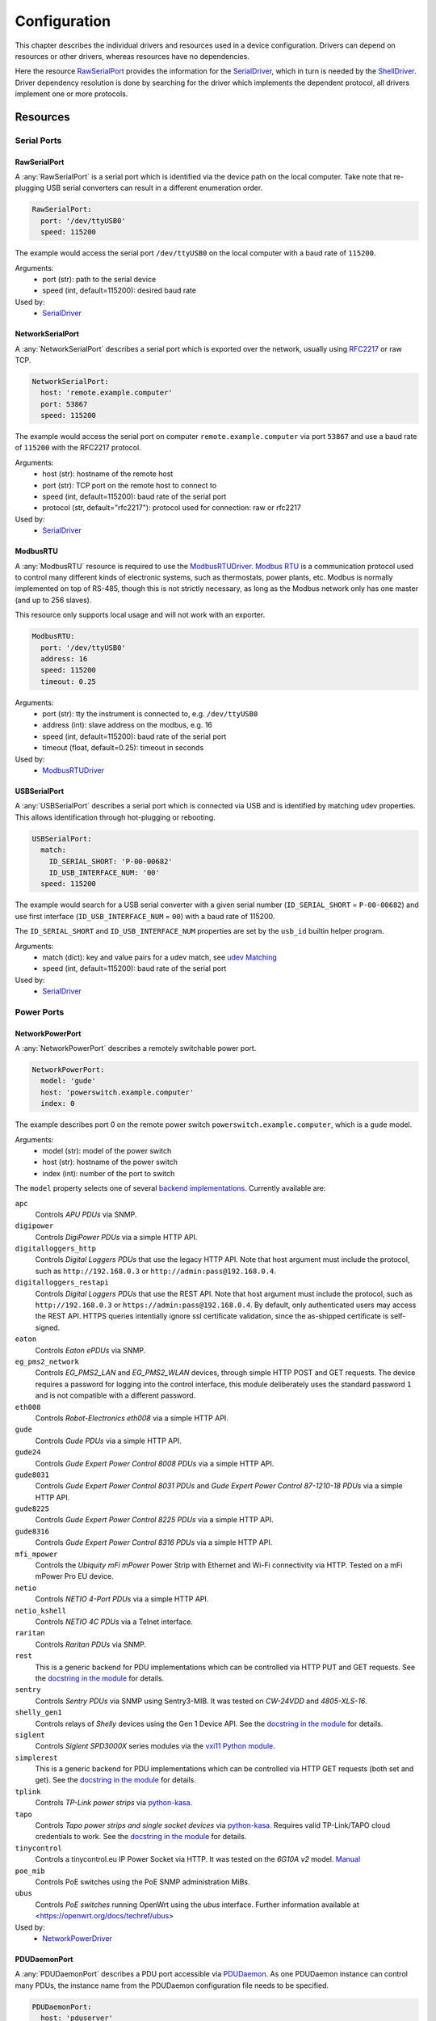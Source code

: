 Configuration
=============
This chapter describes the individual drivers and resources used in a device
configuration.
Drivers can depend on resources or other drivers, whereas resources
have no dependencies.

.. image:: res/config_graph.svg
   :width: 50%

Here the resource `RawSerialPort`_ provides the information for the
`SerialDriver`_, which in turn is needed by the `ShellDriver`_.
Driver dependency resolution is done by searching for the driver which
implements the dependent protocol, all drivers implement one or more protocols.

Resources
---------

Serial Ports
~~~~~~~~~~~~

RawSerialPort
+++++++++++++
A :any:`RawSerialPort` is a serial port which is identified via the device path
on the local computer.
Take note that re-plugging USB serial converters can result in a different
enumeration order.

.. code-block:: yaml

   RawSerialPort:
     port: '/dev/ttyUSB0'
     speed: 115200

The example would access the serial port ``/dev/ttyUSB0`` on the local computer
with a baud rate of ``115200``.

Arguments:
  - port (str): path to the serial device
  - speed (int, default=115200): desired baud rate

Used by:
  - `SerialDriver`_

NetworkSerialPort
+++++++++++++++++
A :any:`NetworkSerialPort` describes a serial port which is exported over the
network, usually using `RFC2217 <https://datatracker.ietf.org/doc/rfc2217/>`_
or raw TCP.

.. code-block:: yaml

   NetworkSerialPort:
     host: 'remote.example.computer'
     port: 53867
     speed: 115200

The example would access the serial port on computer
``remote.example.computer`` via port ``53867`` and use a baud rate of
``115200`` with the RFC2217 protocol.

Arguments:
  - host (str): hostname of the remote host
  - port (str): TCP port on the remote host to connect to
  - speed (int, default=115200): baud rate of the serial port
  - protocol (str, default="rfc2217"): protocol used for connection: raw or
    rfc2217

Used by:
  - `SerialDriver`_

ModbusRTU
+++++++++
A :any:`ModbusRTU` resource is required to use the `ModbusRTUDriver`_.
`Modbus RTU <https://en.wikipedia.org/wiki/Modbus>`_ is a communication
protocol used to control many different kinds of electronic systems, such as
thermostats, power plants, etc.
Modbus is normally implemented on top of RS-485, though this is not strictly
necessary, as long as the Modbus network only has one master (and up to 256
slaves).

This resource only supports local usage and will not work with an exporter.

.. code-block:: yaml

    ModbusRTU:
      port: '/dev/ttyUSB0'
      address: 16
      speed: 115200
      timeout: 0.25

Arguments:
  - port (str): tty the instrument is connected to, e.g. ``/dev/ttyUSB0``
  - address (int): slave address on the modbus, e.g. 16
  - speed (int, default=115200): baud rate of the serial port
  - timeout (float, default=0.25): timeout in seconds

Used by:
  - `ModbusRTUDriver`_

USBSerialPort
+++++++++++++
A :any:`USBSerialPort` describes a serial port which is connected via USB and
is identified by matching udev properties.
This allows identification through hot-plugging or rebooting.

.. code-block:: yaml

   USBSerialPort:
     match:
       ID_SERIAL_SHORT: 'P-00-00682'
       ID_USB_INTERFACE_NUM: '00'
     speed: 115200

The example would search for a USB serial converter with a given serial number
(``ID_SERIAL_SHORT`` = ``P-00-00682``) and use first interface
(``ID_USB_INTERFACE_NUM`` = ``00``) with a baud rate of 115200.

The ``ID_SERIAL_SHORT`` and ``ID_USB_INTERFACE_NUM`` properties are set by the
``usb_id`` builtin helper program.

Arguments:
  - match (dict): key and value pairs for a udev match, see `udev Matching`_
  - speed (int, default=115200): baud rate of the serial port

Used by:
  - `SerialDriver`_

Power Ports
~~~~~~~~~~~

NetworkPowerPort
++++++++++++++++
A :any:`NetworkPowerPort` describes a remotely switchable power port.

.. code-block:: yaml

   NetworkPowerPort:
     model: 'gude'
     host: 'powerswitch.example.computer'
     index: 0

The example describes port 0 on the remote power switch
``powerswitch.example.computer``, which is a ``gude`` model.

Arguments:
  - model (str): model of the power switch
  - host (str): hostname of the power switch
  - index (int): number of the port to switch

The ``model`` property selects one of several `backend implementations
<https://github.com/labgrid-project/labgrid/tree/master/labgrid/driver/power>`_.
Currently available are:

``apc``
  Controls *APU PDUs* via SNMP.

``digipower``
  Controls *DigiPower PDUs* via a simple HTTP API.

``digitalloggers_http``
  Controls *Digital Loggers PDUs* that use the legacy HTTP API. Note that
  host argument must include the protocol, such as
  ``http://192.168.0.3`` or ``http://admin:pass@192.168.0.4``.

``digitalloggers_restapi``
  Controls *Digital Loggers PDUs* that use the REST API. Note that
  host argument must include the protocol, such as
  ``http://192.168.0.3`` or ``https://admin:pass@192.168.0.4``.
  By default, only authenticated users may access the REST API.
  HTTPS queries intentially ignore ssl certificate validation, since
  the as-shipped certificate is self-signed.

``eaton``
  Controls *Eaton ePDUs* via SNMP.

``eg_pms2_network``
  Controls *EG_PMS2_LAN* and *EG_PMS2_WLAN* devices, through simple HTTP POST
  and GET requests. The device requires a password for logging into the
  control interface, this module deliberately uses the standard password ``1``
  and is not compatible with a different password.

``eth008``
  Controls *Robot-Electronics eth008* via a simple HTTP API.

``gude``
  Controls *Gude PDUs* via a simple HTTP API.

``gude24``
  Controls *Gude Expert Power Control 8008 PDUs* via a simple HTTP API.

``gude8031``
  Controls *Gude Expert Power Control 8031 PDUs* and *Gude Expert Power Control 87-1210-18 PDUs* via a simple HTTP API.

``gude8225``
  Controls *Gude Expert Power Control 8225 PDUs* via a simple HTTP API.

``gude8316``
  Controls *Gude Expert Power Control 8316 PDUs* via a simple HTTP API.

``mfi_mpower``
  Controls the *Ubiquity mFi mPower* Power Strip with Ethernet and Wi-Fi connectivity via HTTP.
  Tested on a mFi mPower Pro EU device.

``netio``
  Controls *NETIO 4-Port PDUs* via a simple HTTP API.

``netio_kshell``
  Controls *NETIO 4C PDUs* via a Telnet interface.

``raritan``
  Controls *Raritan PDUs* via SNMP.

``rest``
  This is a generic backend for PDU implementations which can be controlled via
  HTTP PUT and GET requests.
  See the `docstring in the module
  <https://github.com/labgrid-project/labgrid/blob/master/labgrid/driver/power/rest.py>`__
  for details.

``sentry``
  Controls *Sentry PDUs* via SNMP using Sentry3-MIB.
  It was tested on *CW-24VDD* and *4805-XLS-16*.

``shelly_gen1``
  Controls relays of *Shelly* devices using the Gen 1 Device API.
  See the `docstring in the module
  <https://github.com/labgrid-project/labgrid/blob/master/labgrid/driver/power/shelly_gen1.py>`__
  for details.

``siglent``
  Controls *Siglent SPD3000X* series modules via the `vxi11 Python module
  <https://pypi.org/project/python-vxi11/>`_.

``simplerest``
  This is a generic backend for PDU implementations which can be controlled via
  HTTP GET requests (both set and get).
  See the `docstring in the module
  <https://github.com/labgrid-project/labgrid/blob/master/labgrid/driver/power/simplerest.py>`__
  for details.

``tplink``
  Controls *TP-Link power strips* via `python-kasa
  <https://github.com/python-kasa/python-kasa>`_.

``tapo``
  Controls *Tapo power strips and single socket devices* via `python-kasa
  <https://github.com/python-kasa/python-kasa>`_.
  Requires valid TP-Link/TAPO cloud credentials to work.
  See the `docstring in the module
  <https://github.com/labgrid-project/labgrid/blob/master/labgrid/driver/power/tapo.py>`__
  for details.

``tinycontrol``
  Controls a tinycontrol.eu IP Power Socket via HTTP.
  It was tested on the *6G10A v2* model.
  `Manual <https://tinycontrol.pl/media/documents/manual_IP_Power_Socket__6G10A_v2_LANLIS-010-015_En-1.pdf>`__

``poe_mib``
  Controls PoE switches using the PoE SNMP administration MiBs.

``ubus``
  Controls *PoE switches* running OpenWrt using the *ubus* interface.
  Further information available at <https://openwrt.org/docs/techref/ubus>

Used by:
  - `NetworkPowerDriver`_

PDUDaemonPort
+++++++++++++
A :any:`PDUDaemonPort` describes a PDU port accessible via `PDUDaemon
<https://github.com/pdudaemon/pdudaemon>`_.
As one PDUDaemon instance can control many PDUs, the instance name from the
PDUDaemon configuration file needs to be specified.

.. code-block:: yaml

   PDUDaemonPort:
     host: 'pduserver'
     pdu: 'apc-snmpv3-noauth'
     index: 1

The example describes port ``1`` on the PDU configured as
``apc-snmpv3-noauth``, with PDUDaemon running on the host ``pduserver``.

Arguments:
  - host (str): name of the host running the PDUDaemon
  - pdu (str): name of the PDU in the configuration file
  - index (int): index of the power port on the PDU

Used by:
  - `PDUDaemonDriver`_

YKUSHPowerPort
++++++++++++++
A :any:`YKUSHPowerPort` describes a *YEPKIT YKUSH* USB (HID) switchable USB
hub.

.. code-block:: yaml

   YKUSHPowerPort:
     serial: 'YK12345'
     index: 1

The example describes port 1 on the YKUSH USB hub with the
serial ``YK12345``.
Use ``ykushcmd -l`` to get your serial number.

Arguments:
  - serial (str): serial number of the YKUSH hub
  - index (int): number of the port to switch

Used by:
  - `YKUSHPowerDriver`_

NetworkYKUSHPowerPort
+++++++++++++++++++++
A :any:`NetworkYKUSHPowerPort` describes a `YKUSHPowerPort`_ available on a
remote computer.

USBPowerPort
++++++++++++
A :any:`USBPowerPort` describes a generic switchable USB hub as supported by
`uhubctl <https://github.com/mvp/uhubctl>`_.

.. code-block:: yaml

   USBPowerPort:
     match:
       ID_PATH: 'pci-0000:00:14.0-usb-0:2:1.0'
     index: 1

The example describes port 1 on the hub with the ID_PATH
``pci-0000:00:14.0-usb-0:2:1.0``.
(use ``udevadm info /sys/bus/usb/devices/...`` to find the ID_PATH value)

Arguments:
  - index (int): number of the port to switch
  - match (dict): key and value pairs for a udev match, see `udev Matching`_

Used by:
  - `USBPowerDriver`_

.. note::
   labgrid requires that the interface is contained in the ID_PATH.
   This usually means that the ID_PATH should end with ``:1.0``.
   Only this first interface is registered with the ``hub`` driver labgrid is
   looking for, paths without the interface will fail to match since they use
   the ``usb`` driver.

SiSPMPowerPort
++++++++++++++
A :any:`SiSPMPowerPort` describes a *GEMBIRD SiS-PM* as supported by
`sispmctl <https://sourceforge.net/projects/sispmctl/>`_.

.. code-block:: yaml

   SiSPMPowerPort:
     match:
       ID_PATH: 'platform-1c1a400.usb-usb-0:2'
     index: 1

The example describes port 1 on the hub with the ID_PATH
``platform-1c1a400.usb-usb-0:2``.

Arguments:
  - index (int): number of the port to switch
  - match (dict): key and value pairs for a udev match, see `udev Matching`_

Used by:
  - `SiSPMPowerDriver`_

TasmotaPowerPort
++++++++++++++++
A :any:`TasmotaPowerPort` resource describes a switchable `Tasmota
<https://tasmota.github.io/docs/>`_ power outlet accessed over *MQTT*.

.. code-block:: yaml

   TasmotaPowerPort:
     host: 'this.is.an.example.host.com'
     status_topic: 'stat/tasmota_575A2B/POWER'
     power_topic: 'cmnd/tasmota_575A2B/POWER'
     avail_topic: 'tele/tasmota_575A2B/LWT'

The example uses a *Mosquitto* server at ``this.is.an.example.host.com`` and
has the topics setup for a Tasmota power port that has the ID ``575A2B``.

Arguments:
  - host (str): hostname of the MQTT server
  - status_topic (str): topic that signals the current status as "ON" or "OFF"
  - power_topic (str): topic that allows switching the status between "ON" and
    "OFF"
  - avail_topic (str): topic that signals the availability of the Tasmota power
    outlet

Used by:
  - `TasmotaPowerDriver`_

Digital Outputs
~~~~~~~~~~~~~~~

ModbusTCPCoil
+++++++++++++
A :any:`ModbusTCPCoil` describes a coil accessible via *Modbus TCP*.

.. code-block:: yaml

   ModbusTCPCoil:
     host: '192.168.23.42'
     coil: 1

The example describes the coil with the address ``1`` on the Modbus TCP device
``192.168.23.42``.

Arguments:
  - host (str): hostname of the Modbus TCP server e.g. ``192.168.23.42:502``
  - coil (int): index of the coil, e.g. ``3``
  - invert (bool, default=False): whether the logic level is inverted
    (active-low)
  - write_multiple_coils (bool, default=False): whether to perform write
    using "write multiple coils" method instead of "write single coil"

Used by:
  - `ModbusCoilDriver`_

DeditecRelais8
++++++++++++++
A :any:`DeditecRelais8` describes a *Deditec USB GPO module* with 8 relays.

.. code-block:: yaml

   DeditecRelais8:
     index: 1
     invert: false
     match:
       ID_PATH: 'pci-0000:00:14.0-usb-0:2:1.0'

Arguments:
  - index (int): number of the relay to use
  - invert (bool, default=False): whether the logic level is inverted
    (active-low)
  - match (dict): key and value pairs for a udev match, see `udev Matching`_

Used by:
  - `DeditecRelaisDriver`_

OneWirePIO
++++++++++
A :any:`OneWirePIO` describes a *1-Wire* programmable I/O pin.

.. code-block:: yaml

   OneWirePIO:
     host: 'example.computer'
     path: '/29.7D6913000000/PIO.0'
     invert: false

The example describes a ``PIO.0`` at device address ``29.7D6913000000`` via the
1-Wire server on ``example.computer``.

Arguments:
  - host (str): hostname of the remote system running the 1-Wire server
  - path (str): path on the server to the programmable I/O pin
  - invert (bool, default=False): whether the logic level is inverted
    (active-low)

Used by:
  - `OneWirePIODriver`_

LXAIOBusPIO
+++++++++++
An :any:`LXAIOBusPIO` resource describes a single PIO pin on an LXAIOBusNode.

.. code-block:: yaml

   LXAIOBusPIO:
     host: 'localhost:8080'
     node: 'IOMux-00000003'
     pin: 'OUT0'
     invert: false

The example uses an lxa-iobus-server running on ``localhost:8080``, with node
``IOMux-00000003`` and pin ``OUT0``.

Arguments:
  - host (str): hostname with port of the lxa-io-bus server
  - node (str): name of the node to use
  - pin (str): name of the pin to use
  - invert (bool, default=False): whether to invert the pin

Used by:
  - `LXAIOBusPIODriver`_

NetworkLXAIOBusPIO
++++++++++++++++++
A :any:`NetworkLXAIOBusPIO` describes an `LXAIOBusPIO`_ exported over the network.

HIDRelay
++++++++
An :any:`HIDRelay` resource describes a single output of an HID protocol based
USB relays.
It currently supports the widely used *dcttech USBRelay* and *lctech LCUS*

.. code-block:: yaml

   HIDRelay:
     index: 2
     invert: false
     match:
       ID_PATH: 'pci-0000:00:14.0-usb-0:2:1.0'

Arguments:
  - index (int, default=1): number of the relay to use
  - invert (bool, default=False): whether to invert the relay
  - match (dict): key and value pairs for a udev match, see `udev Matching`_

Used by:
  - `HIDRelayDriver`_

HttpDigitalOutput
+++++++++++++++++
An :any:`HttpDigitalOutput` resource describes a generic digital output that
can be controlled via HTTP.

.. code-block:: yaml

   HttpDigitalOutput:
     url: 'http://host.example/some/endpoint'
     body_asserted: 'On'
     body_deasserted: 'Off'

The example assumes a simple scenario where the same URL is used for PUT
requests that set the output state and GET requests to get the current state.
It also assumes that the returned state matches either "On" or "Off" exactly.

The `HttpDigitalOutputDriver`_ also supports more advanced use cases where the
current state is fetched from another URL and is interpreted using regular
expressions.

Arguments:
  - url (str): URL to use for setting a new state
  - body_asserted (str): request body to send to assert the output
  - body_deasserted (str): request body to send to de-assert the output
  - method (str, default="PUT"): HTTP method to set a new state

  - url_get (str): optional, URL to use instead of ``url`` for getting the state
  - body_get_asserted (str): optional, regular expression that matches an asserted response body
  - body_get_deasserted (str): optional, regular expression that matches a de-asserted response body

Used by:
  - `HttpDigitalOutputDriver`_

NetworkHIDRelay
+++++++++++++++
A :any:`NetworkHIDRelay` describes an `HIDRelay`_ exported over the network.

SysfsGPIO
+++++++++

A :any:`SysfsGPIO` resource describes a GPIO line.

.. code-block:: yaml

   SysfsGPIO:
     index: 12

Arguments:
  - index (int): index of the GPIO line

Used by:
  - `GpioDigitalOutputDriver`_

MatchedSysfsGPIO
++++++++++++++++
A :any:`MatchedSysfsGPIO` describes a GPIO line, like a `SysfsGPIO`_.
The gpiochip is identified by matching udev properties. This allows
identification through hot-plugging or rebooting for controllers like
USB based gpiochips.

.. code-block:: yaml

   MatchedSysfsGPIO:
     match:
       '@SUBSYSTEM': 'usb'
       '@ID_SERIAL_SHORT': 'D38EJ8LF'
     pin: 0

The example would search for a USB gpiochip with the key `ID_SERIAL_SHORT`
and the value `D38EJ8LF` and use the pin 0 of this device.
The `ID_SERIAL_SHORT` property is set by the usb_id builtin helper program.

Arguments:
  - match (dict): key and value pairs for a udev match, see `udev Matching`_
  - pin (int): gpio pin number within the matched gpiochip.

Used by:
  - `GpioDigitalOutputDriver`_

NetworkService
~~~~~~~~~~~~~~
A :any:`NetworkService` describes a remote SSH connection.

.. code-block:: yaml

   NetworkService:
     address: 'example.computer'
     username: 'root'

The example describes a remote SSH connection to the computer
``example.computer`` with the username ``root``.
Set the optional password password property to make SSH login with a password
instead of the key file.

When used with ``labgrid-exporter``, the address can contain a device scope
suffix (such as ``%eth1``), which is especially useful with overlapping address
ranges or link-local IPv6 addresses.
In that case, the SSH connection will be proxied via the exporter, using
``socat`` and the ``labgrid-bound-connect`` sudo helper.
These and the sudo configuration needs to be prepared by the administrator.

Arguments:
  - address (str): hostname of the remote system
  - username (str): username used by SSH
  - password (str, default=""): password used by SSH
  - port (int, default=22): port used by SSH

Used by:
  - `SSHDriver`_

USBMassStorage
~~~~~~~~~~~~~~
A :any:`USBMassStorage` resource describes a USB memory stick or similar
device.

.. code-block:: yaml

   USBMassStorage:
     match:
       ID_PATH: 'pci-0000:06:00.0-usb-0:1.3.2:1.0-scsi-0:0:0:3'

Writing images to disk requires installation of ``dd`` or optionally
``bmaptool`` on the same system as the block device.

For mounting the file system and writing into it,
`PyGObject <https://pygobject.readthedocs.io/>`_ must be installed.
For Debian, the necessary packages are `python3-gi` and `gir1.2-udisks-2.0`.
This is not required for writing images to disks.

Arguments:
  - match (dict): key and value pairs for a udev match, see `udev Matching`_

Used by:
  - `USBStorageDriver`_

NetworkUSBMassStorage
~~~~~~~~~~~~~~~~~~~~~
A :any:`NetworkUSBMassStorage` resource describes a USB memory stick or similar
device available on a remote computer.

The NetworkUSBMassStorage can be used in test cases by calling the
``write_files()``, ``write_image()``, and ``get_size()`` functions.

SigrokDevice
~~~~~~~~~~~~
A :any:`SigrokDevice` resource describes a *Sigrok* device. To select a
specific device from all connected supported devices use the
`SigrokUSBDevice`_.

.. code-block:: yaml

   SigrokDevice:
     driver: 'fx2lafw'
     channels: 'D0=CLK,D1=DATA'

Arguments:
  - driver (str): name of the sigrok driver to use
  - channels (str): optional, channel mapping as described in the
    ``sigrok-cli`` man page
  - channel_group (str): optional, channel group as described in the
    ``sigrok-cli`` man page

Used by:
  - `SigrokDriver`_

IMXUSBLoader
~~~~~~~~~~~~
An :any:`IMXUSBLoader` resource describes a USB device in the imx loader state.

.. code-block:: yaml

   IMXUSBLoader:
     match:
       ID_PATH: 'pci-0000:06:00.0-usb-0:1.3.2:1.0'

Arguments:
  - match (dict): key and value pairs for a udev match, see `udev Matching`_

Used by:
  - `IMXUSBDriver`_
  - `UUUDriver`_
  - `BDIMXUSBDriver`_

MXSUSBLoader
~~~~~~~~~~~~
An :any:`MXSUSBLoader` resource describes a USB device in the *MXS loader
state*.

.. code-block:: yaml

   MXSUSBLoader:
     match:
       ID_PATH: 'pci-0000:06:00.0-usb-0:1.3.2:1.0'

Arguments:
  - match (dict): key and value pairs for a udev match, see `udev Matching`_

Used by:
  - `MXSUSBDriver`_
  - `IMXUSBDriver`_
  - `UUUDriver`_

RKUSBLoader
~~~~~~~~~~~
An :any:`RKUSBLoader` resource describes a USB device in the *Rockchip loader
state*.

.. code-block:: yaml

   RKUSBLoader:
     match:
       ID_PATH: 'pci-0000:06:00.0-usb-0:1.3.2:1.0'

Arguments:
  - match (dict): key and value pairs for a udev match, see `udev Matching`_

Used by:
  - `RKUSBDriver`_

NetworkMXSUSBLoader
~~~~~~~~~~~~~~~~~~~
A :any:`NetworkMXSUSBLoader` describes an `MXSUSBLoader`_ available on a remote
computer.

NetworkIMXUSBLoader
~~~~~~~~~~~~~~~~~~~
A :any:`NetworkIMXUSBLoader` describes an `IMXUSBLoader`_ available on a remote
computer.

NetworkRKUSBLoader
~~~~~~~~~~~~~~~~~~
A :any:`NetworkRKUSBLoader` describes an `RKUSBLoader`_ available on a remote
computer.

AndroidUSBFastboot
~~~~~~~~~~~~~~~~~~
An :any:`AndroidUSBFastboot` resource describes a USB device in the *Fastboot
state*.
Previously, this resource was named AndroidFastboot and this name still
supported for backwards compatibility.

.. code-block:: yaml

   AndroidUSBFastboot:
     match:
       ID_PATH: 'pci-0000:06:00.0-usb-0:1.3.2:1.0'

Arguments:
  - usb_vendor_id (str, default="1d6b"): USB vendor ID to be compared with the
    ``ID_VENDOR_ID`` udev property
  - usb_product_id (str, default="0104"): USB product ID, to be compared with
    the ``ID_MODEL_ID`` udev property
  - match (dict): key and value pairs for a udev match, see `udev Matching`_

Used by:
  - `AndroidFastbootDriver`_

AndroidNetFastboot
~~~~~~~~~~~~~~~~~~
An :any:`AndroidNetFastboot` resource describes a network device in *Fastboot
state*.

.. code-block:: yaml

   AndroidNetFastboot:
     address: '192.168.23.42'

Arguments:
  - address (str): ip address of the fastboot device
  - port (int, default=5554): udp/tcp fastboot port that is used in the
    device. (e.g. Barebox uses port 5554)
  - protocol (str, default="udp"): which protocol should be used when issuing
    fastboot commands. (Barebox supports currently only the udp protocol)

Used by:
  - `AndroidFastbootDriver`_

DFUDevice
~~~~~~~~~
A :any:`DFUDevice` resource describes a USB device in DFU (Device Firmware
Upgrade) mode.

.. code-block:: yaml

   DFUDevice:
     match:
       ID_PATH: 'pci-0000:06:00.0-usb-0:1.3.2:1.0'

Arguments:
  - match (dict): key and value pairs for a udev match, see `udev Matching`_

Used by:
  - `DFUDriver`_

NetworkInterface
~~~~~~~~~~~~~~~~
A :any:`NetworkInterface` resource describes a network adapter (such as
Ethernet or WiFi)

.. code-block:: yaml

   NetworkInterface:
     ifname: 'eth0'

Arguments:
  - ifname (str): name of the interface

Used by:
  - `NetworkInterfaceDriver`_
  - `RawNetworkInterfaceDriver`_

USBNetworkInterface
~~~~~~~~~~~~~~~~~~~
A :any:`USBNetworkInterface` resource describes a USB network adapter (such as
Ethernet or WiFi)

.. code-block:: yaml

   USBNetworkInterface:
     match:
       ID_PATH: 'pci-0000:06:00.0-usb-0:1.3.2:1.0'

Arguments:
  - match (dict): key and value pairs for a udev match, see `udev Matching`_

Used by:
  - `NetworkInterfaceDriver`_
  - `RawNetworkInterfaceDriver`_

RemoteNetworkInterface
~~~~~~~~~~~~~~~~~~~~~~
A :any:`RemoteNetworkInterface` resource describes a `NetworkInterface`_ or
`USBNetworkInterface`_ resource available on a remote computer.

AlteraUSBBlaster
~~~~~~~~~~~~~~~~
An :any:`AlteraUSBBlaster` resource describes an Altera USB blaster.

.. code-block:: yaml

   AlteraUSBBlaster:
     match:
       ID_PATH: 'pci-0000:06:00.0-usb-0:1.3.2:1.0'

Arguments:
  - match (dict): key and value pairs for a udev match, see `udev Matching`_

Used by:
  - `OpenOCDDriver`_
  - `QuartusHPSDriver`_

USBDebugger
~~~~~~~~~~~
A :any:`USBDebugger` resource describes a JTAG USB adapter (for example an
*FTDI FT2232H*).

.. code-block:: yaml

   USBDebugger:
     match:
       ID_PATH: 'pci-0000:00:10.0-usb-0:1.4'

Arguments:
  - match (dict): key and value pairs for a udev match, see `udev Matching`_

Used by:
  - `OpenOCDDriver`_

SNMPEthernetPort
~~~~~~~~~~~~~~~~
A :any:`SNMPEthernetPort` resource describes a port on an Ethernet switch,
which is accessible via SNMP.

.. code-block:: yaml

   SNMPEthernetPort:
     switch: 'switch-012'
     interface: '17'

Arguments:
  - switch (str): host name of the Ethernet switch
  - interface (str): interface name

Used by:
  - None

SigrokUSBDevice
~~~~~~~~~~~~~~~
A :any:`SigrokUSBDevice` resource describes a *Sigrok* USB device.

.. code-block:: yaml

   SigrokUSBDevice:
     driver: 'fx2lafw'
     channels: 'D0=CLK,D1=DATA'
     match:
       ID_PATH: 'pci-0000:06:00.0-usb-0:1.3.2:1.0'

Arguments:
  - driver (str): name of the sigrok driver to use
  - channels (str): optional, channel mapping as described in the
    ``sigrok-cli`` man page
  - channel_group (str): optional, channel group as described in the
    ``sigrok-cli`` man page
  - match (dict): key and value pairs for a udev match, see `udev Matching`_

Used by:
  - `SigrokDriver`_

NetworkSigrokUSBDevice
~~~~~~~~~~~~~~~~~~~~~~
A :any:`NetworkSigrokUSBDevice` resource describes a *Sigrok* USB device
connected to a host which is exported over the network.
The `SigrokDriver`_ will access it via SSH.

SigrokUSBSerialDevice
~~~~~~~~~~~~~~~~~~~~~
A :any:`SigrokUSBSerialDevice` resource describes a *Sigrok* device which
communicates over a USB serial port instead of being a USB device itself (see
`SigrokUSBDevice`_ for that case).

.. code-block:: yaml

   SigrokUSBSerialDevice:
     driver: 'manson-hcs-3xxx'
     match:
       '@ID_SERIAL_SHORT': 'P-00-02389'

Arguments:
  - driver (str): name of the sigrok driver to use
  - channels (str): optional, channel mapping as described in the
    ``sigrok-cli`` man page
  - channel_group (str): optional, channel group as described in the
    ``sigrok-cli`` man page
  - match (dict): key and value pairs for a udev match, see `udev Matching`_

Used by:
  - `SigrokPowerDriver`_
  - `SigrokDmmDriver`_

USBSDMuxDevice
~~~~~~~~~~~~~~
A :any:`USBSDMuxDevice` resource describes a Pengutronix
`USB-SD-Mux <https://www.pengutronix.de/de/2017-10-23-usb-sd-mux-automated-sd-card-juggler.html>`_
device.

.. code-block:: yaml

   USBSDMuxDevice:
     match:
       '@ID_PATH': 'pci-0000:00:14.0-usb-0:1.2'

Arguments:
  - match (dict): key and value pairs for a udev match, see `udev Matching`_

Used by:
  - `USBSDMuxDriver`_
  - `USBStorageDriver`_

NetworkUSBSDMuxDevice
~~~~~~~~~~~~~~~~~~~~~
A :any:`NetworkUSBSDMuxDevice` resource describes a `USBSDMuxDevice`_ available
on a remote computer.

LXAUSBMux
~~~~~~~~~
An :any:`LXAUSBMux` resource describes a *Linux Automation GmbH USB-Mux* device.

.. code-block:: yaml

   LXAUSBMux:
     match:
       '@ID_PATH': 'pci-0000:00:14.0-usb-0:1.2'

Arguments:
  - match (dict): key and value pairs for a udev match, see `udev Matching`_

Used by:
  - `LXAUSBMuxDriver`_

NetworkLXAUSBMux
~~~~~~~~~~~~~~~~
A :any:`NetworkLXAUSBMux` resource describes an `LXAUSBMux`_ available on a
remote computer.

USBSDWireDevice
~~~~~~~~~~~~~~~
A :any:`USBSDWireDevice` resource describes a Tizen
`SD Wire device <https://web.archive.org/web/20240121081917/https://wiki.tizen.org/SDWire>`_.

.. code-block:: yaml

   USBSDWireDevice:
     match:
       '@ID_PATH': 'pci-0000:00:14.0-usb-0:1.2'

Arguments:
  - match (dict): key and value pairs for a udev match, see `udev Matching`_

Used by:
  - `USBSDWireDriver`_
  - `USBStorageDriver`_

NetworkUSBSDWireDevice
~~~~~~~~~~~~~~~~~~~~~~
A :any:`NetworkUSBSDWireDevice` resource describes a `USBSDWireDevice`_ available
on a remote computer.

USBVideo
~~~~~~~~
A :any:`USBVideo` resource describes a USB video camera which is supported by a
Video4Linux2 (v4l2) kernel driver.

.. code-block:: yaml

   USBVideo:
     match:
       '@ID_PATH': 'pci-0000:00:14.0-usb-0:1.2'

Arguments:
  - match (dict): key and value pairs for a udev match, see `udev Matching`_

Used by:
  - `USBVideoDriver`_

NetworkUSBVideo
~~~~~~~~~~~~~~~
A :any:`NetworkUSBVideo` resource describes a `USBVideo`_ resource available
on a remote computer.

USBAudioInput
~~~~~~~~~~~~~
A :any:`USBAudioInput` resource describes a USB audio input which is supported
by an ALSA kernel driver.

.. code-block:: yaml

   USBAudioInput:
     match:
       ID_PATH: 'pci-0000:00:14.0-usb-0:3:1.0'

Arguments:
  - index (int, default=0): ALSA PCM device number (as in
    ``hw:CARD=<card>,DEV=<index>``)
  - match (dict): key and value pairs for a udev match, see `udev Matching`_

Used by:
  - `USBAudioInputDriver`_

NetworkUSBAudioInput
~~~~~~~~~~~~~~~~~~~~
A :any:`NetworkUSBAudioInput` resource describes a `USBAudioInput`_ resource
available on a remote computer.

USBTMC
~~~~~~
A :any:`USBTMC` resource describes an oscilloscope connected via the *USB TMC
protocol*.
The low-level communication is handled by the "usbtmc" kernel driver.

.. code-block:: yaml

   USBTMC:
     match:
       '@ID_PATH': 'pci-0000:00:14.0-usb-0:1.2'

Arguments:
  - match (dict): key and value pairs for a udev match, see `udev Matching`_

A udev rules file may be needed to allow access for non-root users:

.. code-block:: none

   DRIVERS=="usbtmc", MODE="0660", GROUP="plugdev"

Used by:
  - `USBTMCDriver`_

NetworkUSBTMC
~~~~~~~~~~~~~
A :any:`NetworkUSBTMC` resource describes a `USBTMC`_ resource available
on a remote computer.

Flashrom
~~~~~~~~
A :any:`Flashrom` resource is used to configure the parameters to a local
installed flashrom instance.
It is assumed that flashrom is installed on the host and the executable is
configured in:

.. code-block:: yaml

  tools:
    flashrom: '/usr/sbin/flashrom'

Arguments:
  - programmer (str): programmer device as described in ``-p, --programmer`` in
    ``man 8 flashrom``

The resource must configure which programmer to use and the parameters to the
programmer.
The programmer parameter is passed directly to the flashrom bin hence
``man 8 flashrom`` can be used for reference.
Below an example where the local spidev is used.

.. code-block:: yaml

  Flashrom:
    programmer: 'linux_spi:dev=/dev/spidev0.1,spispeed=30000'

Used by:
  - `FlashromDriver`_

NetworkFlashrom
~~~~~~~~~~~~~~~
A :any:`NetworkFlashrom` describes a `Flashrom`_ available on a remote computer.

USBFlashableDevice
~~~~~~~~~~~~~~~~~~
A :any:`USBFlashableDevice` represents an "opaque" USB device used by custom
flashing programs.
There is usually not anything useful that can be done with the interface other
than running a flashing program with `FlashScriptDriver`_.

.. note::
   This resource is only intended to be used as a last resort when it is
   impossible or impractical to use a different resource

.. code-block:: yaml

   USBFlashableDevice:
     match:
       SUBSYSTEM: 'usb'
       ID_SERIAL: '1234'

Arguments:
  - match (dict): key and value pairs for a udev match, see `udev Matching`_

Used by:
  - `FlashScriptDriver`_

NetworkUSBFlashableDevice
~~~~~~~~~~~~~~~~~~~~~~~~~
A :any:`NetworkUSBFlashableDevice` resource describes a `USBFlashableDevice`_
resource available on a remote computer

DediprogFlasher
~~~~~~~~~~~~~~~
A :any:`DediprogFlasher` resource is used to configure the parameters to a
locally installed dpmcd instance.
It is assumed that dpcmd is installed on the host and the executable can be
configured via:

.. code-block:: yaml

  tools:
    dpcmd: '/usr/sbin/dpcmd'

Arguments:
  - vcc (str): ``3.5V``, ``2.5V`` or ``1.8V``.

For instance, to flash using 3.5 V VCC:

.. code-block:: yaml

  DediprogFlasher:
    vcc: '3.5V'

Used by:
  - `DediprogFlashDriver`_

NetworkDediprogFlasher
~~~~~~~~~~~~~~~~~~~~~~
A :any:`NetworkDediprogFlasher` describes a `DediprogFlasher`_ available on a
remote computer.

XenaManager
~~~~~~~~~~~
A :any:`XenaManager` resource describes a *Xena Manager* instance which is the
instance the `XenaDriver`_ must connect to in order to configure a Xena
chassis.

.. code-block:: yaml

   XenaManager:
     hostname: 'example.computer'

Arguments:
  - hostname (str): hostname or IP of the management address of the Xena tester

Used by:
  - `XenaDriver`_

PyVISADevice
~~~~~~~~~~~~
A :any:`PyVISADevice` resource describes a test stimuli device controlled by
PyVISA.
Such device could be a signal generator.

.. code-block:: yaml

   PyVISADevice:
     type: 'TCPIP'
     url: '192.168.110.11'

Arguments:
  - type (str): device resource type following the PyVISA resource syntax, e.g.
    ASRL, TCPIP...
  - url (str): device identifier on selected resource, e.g. <ip> for TCPIP
    resource
  - backend (str): optional, Visa library backend, e.g. '@sim' for pyvisa-sim backend

Used by:
  - `PyVISADriver`_

HTTPVideoStream
~~~~~~~~~~~~~~~
An :any:`HTTPVideoStream` resource describes an IP video stream over HTTP or HTTPS.

.. code-block:: yaml

   HTTPVideoStream:
     url: 'http://192.168.110.11/0.ts'

Arguments:
  - url (str): URI of the IP video stream

Used by:
  - `HTTPVideoDriver`_

USBHub
~~~~~~

A :any:`USBHub` resource describes an USB hub.
There is no corresponding driver, as this resource is only useful to monitor
whether the expected USB hubs are detected by an exporter.
To control individual ports, use `USBPowerPort`_.

.. code-block:: yaml

   USBHub:
     match:
       ID_PATH: 'pci-0000:02:00.0-usb-0:4:1.0'


Arguments:
  - match (dict): key and value pairs for a udev match, see `udev Matching`_

Used by:
  - none

Providers
~~~~~~~~~
Providers describe directories that are accessible by the target over a
specific protocol.
This is useful for software installation in the bootloader (via TFTP) or
downloading update artifacts under Linux (via HTTP).

They are used with the :any:`ManagedFile` helper, which ensures that the file
is available on the server. For HTTP and TFTP, a symlink from the internal
directory to the uploaded file is created.
The path for the target is generated by replacing the internal prefix with the
external prefix.
For NFS, it is assumed that ``/var/cache/labgrid`` is exported.
The information required for mounting and accessing staged files are returned,
see below.

For now, the TFTP/NFS/HTTP server needs to be configured before using it from
labgrid.

TFTPProvider
++++++++++++
A :any:`TFTPProvider` resource describes a TFTP server.

.. code-block:: yaml

   TFTPProvider:
     internal: '/srv/tftp/board-23/'
     external: 'board-23/'

Arguments:
  - internal (str): path prefix to the local directory accessible by the target
  - external (str): corresponding path prefix for use by the target

Used by:
  - `TFTPProviderDriver`_

HTTPProvider
++++++++++++
An :any:`HTTPProvider` resource describes an HTTP server.

.. code-block:: yaml

   HTTPProvider:
     internal: '/srv/www/board-23/'
     external: 'http://192.168.1.1/board-23/'

Arguments:
  - internal (str): path prefix to the local directory accessible by the target
  - external (str): corresponding path prefix for use by the target

Used by:
  - `HTTPProviderDriver`_

NFSProvider
+++++++++++
An :any:`NFSProvider` resource describes an NFS server.

.. code-block:: yaml

   NFSProvider: {}

Arguments:
  - None

Used by:
  - `NFSProviderDriver`_

RemoteTFTPProvider
++++++++++++++++++
A :any:`RemoteTFTPProvider` describes a `TFTPProvider`_ resource available on
a remote computer.

.. code-block:: yaml

   RemoteTFTPProvider
     host: 'tftphost'
     internal: '/srv/tftp/board-23/'
     external: 'board-23/'

Arguments:
  - host (str): hostname of the remote host
  - internal (str): path prefix to the TFTP root directory on ``host``
  - external (str): corresponding path prefix for use by the target

Used by:
  - `TFTPProviderDriver`_

RemoteHTTPProvider
++++++++++++++++++
A :any:`RemoteHTTPProvider` describes an `HTTPProvider`_ resource available on
a remote computer.

.. code-block:: yaml

   RemoteHTTPProvider:
     host: 'httphost'
     internal: '/srv/www/board-23/'
     external: 'http://192.168.1.1/board-23/'

Arguments:
  - host (str): hostname of the remote host
  - internal (str): path prefix to the HTTP root directory on ``host``
  - external (str): corresponding path prefix for use by the target

Used by:
  - `HTTPProviderDriver`_

RemoteNFSProvider
+++++++++++++++++
A :any:`RemoteNFSProvider` describes an `NFSProvider`_ resource available on a
remote computer.

.. code-block:: yaml

   RemoteNFSProvider:
     host: 'nfshost'

Arguments:
  - host (str): hostname of the remote host

Used by:
  - `NFSProviderDriver`_

RemotePlace
~~~~~~~~~~~
A :any:`RemotePlace` describes a set of resources attached to a labgrid remote
place.

.. code-block:: yaml

   RemotePlace:
     name: 'example-place'

The example describes the remote place ``example-place``. It will connect to the
labgrid remote coordinator, wait until the resources become available and expose
them to the internal environment.

Arguments:
  - name (str): name or pattern of the remote place

Used by:
  - potentially all drivers

DockerDaemon
~~~~~~~~~~~~
A :any:`DockerDaemon` describes where to contact a *docker daemon* process.
DockerDaemon also participates in managing `NetworkService`_ instances
created through interaction with that daemon.

.. code-block:: yaml

   DockerDaemon:
     docker_daemon_url: 'unix://var/run/docker.sock'

The example describes a docker daemon accessible via the
``/var/run/docker.sock`` unix socket. When used by a `DockerDriver`_, the
`DockerDriver`_ will first create a docker container which the
DockerDaemon resource will subsequently use to create one/more
`NetworkService`_ instances - as specified by `DockerDriver`_ configuration.
Each `NetworkService`_ instance corresponds to a network service running inside
the container.

Moreover, DockerDaemon will remove any hanging containers if
DockerDaemon is used several times in a row - as is the case when
executing test suites. Normally `DockerDriver`_ - when deactivated -
cleans up the created docker container; programming errors, keyboard
interrupts or unix kill signals may lead to hanging containers, however;
therefore auto-cleanup is important.

Arguments:
  - docker_daemon_url (str): url of the daemon to use for this target

Used by:
  - `DockerDriver`_

.. _udev-matching:

udev Matching
~~~~~~~~~~~~~
labgrid allows the exporter (or the client-side environment) to match resources
via udev rules.
Any udev property key and value can be used, path matching USB devices is
allowed as well.
The udev resources become available as soon as they are plugged into the
computer running the exporter.

The initial matching and monitoring for udev events is handled by the
:any:`UdevManager` class.
This manager is automatically created when a resource derived from
:any:`USBResource` (such as :any:`USBSerialPort`, :any:`IMXUSBLoader` or
:any:`AndroidUSBFastboot`) is instantiated.

To identify the kernel device which corresponds to a configured `USBResource`,
each existing (and subsequently added) kernel device is matched against the
configured resources.
This is based on a list of `match entries` which must all be tested
successfully against the potential kernel device.
Match entries starting with an ``@`` are checked against the device's parents
instead of itself; here one matching parent causes the check to be successful.

A given `USBResource` class has builtin match entries that are checked first,
for example that the ``SUBSYSTEM`` is ``tty`` as in the case of the
:any:`USBSerialPort`.
Only if these succeed, match entries provided by the user for the resource
instance are considered.

In addition to the properties reported by ``udevadm monitor --udev
--property``, elements of the ``ATTR(S){}`` dictionary (as shown by ``udevadm
info <device> -a``) are useable as match keys.
Finally ``sys_name`` allows matching against the name of the directory in
sysfs.
All match entries must succeed for the device to be accepted.

labgrid provides a small utility called ``labgrid-suggest`` which will
output the proper YAML formatted snippets for you.
These snippets can be added under the resource key in an environment
configuration or under their own entries in an exporter configuration file.

As the USB bus number can change depending on the kernel driver initialization
order, it is better to use the ``ID_PATH`` instead of ``sys_name`` for USB
devices.

In the default udev configuration, ``ID_PATH`` is not available for all USB
devices, but that can be changed by creating a udev rules file:

.. code-block:: none

  SUBSYSTEMS=="usb", IMPORT{builtin}="path_id"

The following examples show how to use the udev matches for some common
use-cases.

Matching a USB Serial Converter on a Hub Port
+++++++++++++++++++++++++++++++++++++++++++++
This will match any USB serial converter connected below the hub port 1.2.5.5
on bus 1.
The ``ID_PATH`` value corresponds to the hierarchy of buses and ports as shown
with ``udevadm info /dev/ttyUSB0``.

.. code-block:: yaml

  USBSerialPort:
    match:
      '@ID_PATH': 'pci-0000:05:00.0-usb-0:1.2.5.5'

Note the ``@`` in the ``@ID_PATH`` match, which applies this match to the
device's parents instead of directly to itself.
This is necessary for the `USBSerialPort`_ because we actually want to find the
``ttyUSB?`` device below the USB serial converter device.

Matching an Android USB Fastboot Device
+++++++++++++++++++++++++++++++++++++++
In this case, we want to match the USB device on that port directly, so we
don't use a parent match.

.. code-block:: yaml

  AndroidUSBFastboot:
    match:
      ID_PATH: 'pci-0000:05:00.0-usb-0:1.2.3'

Matching a Specific UART in a Dual-Port Adapter
+++++++++++++++++++++++++++++++++++++++++++++++
On this board, the serial console is connected to the second port of an
on-board dual-port USB-UART.
The board itself is connected to the bus 3 and port path ``10.2.2.2``.
The correct value can be shown by running ``udevadm info /dev/ttyUSB9`` in our
case:

.. code-block:: bash
  :emphasize-lines: 21

  $ udevadm info /dev/ttyUSB9
  P: /devices/pci0000:00/0000:00:14.0/usb3/3-10/3-10.2/3-10.2.2/3-10.2.2.2/3-10.2.2.2:1.1/ttyUSB9/tty/ttyUSB9
  N: ttyUSB9
  S: serial/by-id/usb-FTDI_Dual_RS232-HS-if01-port0
  S: serial/by-path/pci-0000:00:14.0-usb-0:10.2.2.2:1.1-port0
  E: DEVLINKS=/dev/serial/by-id/usb-FTDI_Dual_RS232-HS-if01-port0 /dev/serial/by-path/pci-0000:00:14.0-usb-0:10.2.2.2:1.1-port0
  E: DEVNAME=/dev/ttyUSB9
  E: DEVPATH=/devices/pci0000:00/0000:00:14.0/usb3/3-10/3-10.2/3-10.2.2/3-10.2.2.2/3-10.2.2.2:1.1/ttyUSB9/tty/ttyUSB9
  E: ID_BUS=usb
  E: ID_MODEL=Dual_RS232-HS
  E: ID_MODEL_ENC=Dual\x20RS232-HS
  E: ID_MODEL_FROM_DATABASE=FT2232C Dual USB-UART/FIFO IC
  E: ID_MODEL_ID=6010
  E: ID_PATH=pci-0000:00:14.0-usb-0:10.2.2.2:1.1
  E: ID_PATH_TAG=pci-0000_00_14_0-usb-0_10_2_2_2_1_1
  E: ID_REVISION=0700
  E: ID_SERIAL=FTDI_Dual_RS232-HS
  E: ID_TYPE=generic
  E: ID_USB_DRIVER=ftdi_sio
  E: ID_USB_INTERFACES=:ffffff:
  E: ID_USB_INTERFACE_NUM=01
  E: ID_VENDOR=FTDI
  E: ID_VENDOR_ENC=FTDI
  E: ID_VENDOR_FROM_DATABASE=Future Technology Devices International, Ltd
  E: ID_VENDOR_ID=0403
  E: MAJOR=188
  E: MINOR=9
  E: SUBSYSTEM=tty
  E: TAGS=:systemd:
  E: USEC_INITIALIZED=9129609697

We use the ``ID_USB_INTERFACE_NUM`` to distinguish between the two ports:

.. code-block:: yaml

  USBSerialPort:
    match:
      '@ID_PATH': 'pci-0000:05:00.0-usb-2:10.2.2.2'
      ID_USB_INTERFACE_NUM: '01'

Matching a USB UART by Serial Number
++++++++++++++++++++++++++++++++++++
Most of the USB serial converters in our lab have been programmed with unique
serial numbers.
This makes it easy to always match the same one even if the USB topology
changes or a board has been moved between host systems.

.. code-block:: yaml

  USBSerialPort:
    match:
      ID_SERIAL_SHORT: 'P-00-03564'

To check if your device has a serial number, you can use ``udevadm info``:

.. code-block:: bash

  $ udevadm info /dev/ttyUSB5 | grep SERIAL_SHORT
  E: ID_SERIAL_SHORT=P-00-03564

In the background, the additional properties are provided by the builtin ``usb_id``
udev helper::

  $ udevadm test-builtin usb_id /sys/class/tty/ttyUSB0
  Load module index
  Parsed configuration file /lib/systemd/network/99-default.link
  Parsed configuration file /lib/systemd/network/73-usb-net-by-mac.link
  Created link configuration context.
  ID_VENDOR=Silicon_Labs
  ID_VENDOR_ENC=Silicon\x20Labs
  ID_VENDOR_ID=10c4
  ID_MODEL=CP2102_USB_to_UART_Bridge_Controller
  ID_MODEL_ENC=CP2102\x20USB\x20to\x20UART\x20Bridge\x20Controller
  ID_MODEL_ID=ea60
  ID_REVISION=0100
  ID_SERIAL=Silicon_Labs_CP2102_USB_to_UART_Bridge_Controller_P-00-03564
  ID_SERIAL_SHORT=P-00-03564
  ID_TYPE=generic
  ID_BUS=usb
  ID_USB_INTERFACES=:ff0000:
  ID_USB_INTERFACE_NUM=00
  ID_USB_DRIVER=cp210x
  Unload module index
  Unloaded link configuration context.

Drivers
-------

SerialDriver
~~~~~~~~~~~~
A :any:`SerialDriver` connects to a serial port. It requires one of the serial
port resources.

Binds to:
  port:
    - `NetworkSerialPort`_
    - `RawSerialPort`_
    - `USBSerialPort`_

.. code-block:: yaml

   SerialDriver:
     txdelay: 0.05

Implements:
  - :any:`ConsoleProtocol`
  - :any:`ResetProtocol`

Arguments:
  - txdelay (float, default=0.0): time in seconds to wait before sending each byte
  - timeout (float, default=3.0): time in seconds to wait for a network serial port before
    an error occurs

ModbusRTUDriver
~~~~~~~~~~~~~~~
A :any:`ModbusRTUDriver` connects to a ModbusRTU resource. This driver only
supports local usage and will not work with an exporter.

The driver is implemented using the
`minimalmodbus <https://minimalmodbus.readthedocs.io/en/stable/>`_ Python
library.
The implementation only supports that labgrid will be the master on the Modbus
network.

.. code-block:: yaml

    ModbusRTUDriver: {}

Binds to:
  resource:
    - `ModbusRTU`_

Implements:
  - None (yet)

Arguments:
  - None

ShellDriver
~~~~~~~~~~~
A :any:`ShellDriver` binds on top of a :any:`ConsoleProtocol` and is designed
to interact with a login prompt and a Linux shell.

Binds to:
  console:
    - :any:`ConsoleProtocol`

Implements:
  - :any:`CommandProtocol`
  - :any:`FileTransferProtocol`

.. code-block:: yaml

   ShellDriver:
     prompt: 'root@[\w-]+:[^ ]+ '
     login_prompt: ' login: '
     username: 'root'

Arguments:
  - prompt (regex): shell prompt to match after logging in
  - login_prompt (regex): match for the login prompt
  - username (str): username to use during login
  - password (str): optional, password to use during login.
    Can be an empty string.
  - keyfile (str): optional, keyfile to upload after login, making the
    `SSHDriver`_ usable
  - login_timeout (int, default=60): timeout for login prompt detection in
    seconds
  - await_login_timeout (int, default=2): time in seconds of silence that needs
    to pass before sending a newline to device.
  - console_ready (regex): optional, pattern used by the kernel to inform
    the user that a console can be activated by pressing enter.
  - post_login_settle_time (int, default=0): seconds of silence after logging in
    before check for a prompt. Useful when the console is interleaved with boot
    output which may interrupt prompt detection.

.. note::
   `bash >= 5.1 <https://www.gnu.org/software/bash/manual/bash.html#index-enable_002dbracketed_002dpaste>`_
   enables bracketed-paste mode by default,
   allowing the terminal emulator to tell a program whether input was typed or
   pasted.
   To achieve this, ``\e[?2004h`` is inserted when user input is expected,
   enabling paste detection.

   Add ``\x1b\[\?2004h`` at the beginning of the prompt argument to allow the
   ShellDriver to still match the prompt in this case.

.. _conf-sshdriver:

SSHDriver
~~~~~~~~~
An :any:`SSHDriver` requires a `NetworkService`_ resource and allows the
execution of commands and file upload via network.
It uses SSH's ``ServerAliveInterval`` option to detect failed connections.

If a shared SSH connection to the target is already open, it will reuse it when
running commands.
In that case, ``ServerAliveInterval`` should be set outside of labgrid, as it
cannot be enabled for an existing connection.

Binds to:
  networkservice:
    - `NetworkService`_

Implements:
  - :any:`CommandProtocol`
  - :any:`FileTransferProtocol`

.. code-block:: yaml

   SSHDriver:
     keyfile: 'example.key'

Arguments:
  - keyfile (str): optional, filename of private key to login into the remote system
    (has precedence over `NetworkService`_'s password)
  - stderr_merge (bool, default=False): set to True to make ``run()`` return stderr merged with
    stdout, and an empty list as second element.
  - connection_timeout (float, default=30.0): timeout when trying to establish connection to
    target.
  - explicit_sftp_mode (bool, default=False): if set to True, ``put()``, ``get()``, and ``scp()``
    will explicitly use the SFTP protocol for file transfers instead of scp's default protocol
  - explicit_scp_mode (bool, default=False): if set to True, ``put()``, ``get()``, and ``scp()``
    will explicitly use the SCP protocol for file transfers instead of scp's default protocol
  - username (str, default=username from `NetworkService`_): username used by SSH
  - password (str, default=password from `NetworkService`_): password used by SSH

UBootDriver
~~~~~~~~~~~
A :any:`UBootDriver` interfaces with a U-Boot bootloader via a
:any:`ConsoleProtocol`.

Binds to:
  console:
    - :any:`ConsoleProtocol`

Implements:
  - :any:`CommandProtocol`
  - :any:`LinuxBootProtocol`

.. code-block:: yaml

   UBootDriver:
     prompt: 'Uboot> '
     boot_commands:
       net: 'run netboot'
       spi: 'run spiboot'

Arguments:
  - prompt (regex, default=""): U-Boot prompt to match
  - autoboot (regex, default="stop autoboot"): autoboot message to match
  - password (str): optional, U-Boot unlock password
  - interrupt (str, default="\\n"): string to interrupt autoboot (use ``\\x03`` for CTRL-C)
  - init_commands (tuple): optional, tuple of commands to execute after matching the
    prompt
  - password_prompt (str, default="enter Password: "): regex to match the U-Boot password prompt
  - bootstring (str): optional, regex to match on Linux Kernel boot
  - boot_command (str, default="run bootcmd"): boot command for booting target
  - boot_commands (dict, default={}): boot commands by name for LinuxBootProtocol boot command
  - login_timeout (int, default=30): timeout for login prompt detection in seconds
  - boot_timeout (int, default=30): timeout for initial Linux Kernel version detection

SmallUBootDriver
~~~~~~~~~~~~~~~~
A :any:`SmallUBootDriver` interfaces with stripped-down *U-Boot* variants that
are sometimes used in cheap consumer electronics.

SmallUBootDriver is meant as a driver for U-Boot with only little functionality
compared to a standard U-Boot.
Especially is copes with the following limitations:

- The U-Boot does not have a real password-prompt but can be activated by
  entering a "secret" after a message was displayed.
- The command line does not have a built-in echo command.
  Thus this driver uses "Unknown Command" messages as marker before and after
  the output of a command.
- Since there is no echo we cannot return the exit code of the command.
  Commands will always return 0 unless the command was not found.

This driver needs the following features activated in U-Boot to work:

- The U-Boot must not have a real password prompt. Instead it must be keyword
  activated.
  For example it should be activated by a dialog like the following:

  - U-Boot: "Autobooting in 1s..."
  - labgrid: "secret"
  - U-Boot: <switching to console>

- The U-Boot must be able to parse multiple commands in a single line separated
  by ";".
- The U-Boot must support the "bootm" command to boot from a memory location.

Binds to:
  console:
    - :any:`ConsoleProtocol` (see `SerialDriver`_)

Implements:
  - :any:`CommandProtocol`
  - :any:`LinuxBootProtocol`

.. code-block:: yaml

   SmallUBootDriver:
     prompt: 'ap143-2\.0> '
     boot_expression: 'Autobooting in 1 seconds'
     boot_secret: 'tpl'

Arguments:
  - boot_expression (str, default="U-Boot 20\\d+"): regex to match the U-Boot start string
  - boot_secret (str, default="a"): secret used to unlock prompt
  - boot_secret_nolf (bool, default=False): send boot_secret without new line
  - login_timeout (int, default=60): timeout for password/login prompt detection
  - for other arguments, see `UBootDriver`_

BareboxDriver
~~~~~~~~~~~~~
A :any:`BareboxDriver` interfaces with a *barebox* bootloader via a
:any:`ConsoleProtocol`.

Binds to:
  console:
    - :any:`ConsoleProtocol`

Implements:
  - :any:`CommandProtocol`
  - :any:`LinuxBootProtocol`

.. code-block:: yaml

   BareboxDriver:
     prompt: 'barebox@[^:]+:[^ ]+ '

Arguments:
  - prompt (regex, default=""): barebox prompt to match
  - autoboot (regex, default="stop autoboot"): autoboot message to match
  - interrupt (str, default="\\n"): string to interrupt autoboot (use "\\x03" for CTRL-C)
  - bootstring (regex, default="Linux version \\d"): regex that indicating that the Linux Kernel is
    booting
  - password (str): optional, password to use for access to the shell
  - login_timeout (int, default=60): timeout for access to the shell

ExternalConsoleDriver
~~~~~~~~~~~~~~~~~~~~~
An :any:`ExternalConsoleDriver` implements the :any:`ConsoleProtocol` on top of
a command executed on the local computer.

Binds to:
  - None

Implements:
  - :any:`ConsoleProtocol`

.. code-block:: yaml

   ExternalConsoleDriver:
     cmd: 'microcom /dev/ttyUSB2'
     txdelay: 0.05

Arguments:
  - cmd (str): command to execute and then bind to.
  - txdelay (float, default=0.0): time in seconds to wait before sending each byte

AndroidFastbootDriver
~~~~~~~~~~~~~~~~~~~~~
An :any:`AndroidFastbootDriver` allows the upload of images to a device in the
USB or network *Fastboot state*.

Binds to:
  fastboot:
    - `AndroidUSBFastboot`_
    - RemoteAndroidUSBFastboot
    - `AndroidNetFastboot`_
    - RemoteAndroidNetFastboot

Implements:
  - None (yet)

.. code-block:: yaml

   AndroidFastbootDriver:
     boot_image: 'mylocal.image'
     sparse_size: '100M'

Arguments:
  - boot_image (str): optional, image key referring to the image to boot
  - flash_images (dict): optional, partition to image key mapping referring to
    images to flash to the device
  - sparse_size (str): optional, sparse files greater than given size (see
    fastboot manpage -S option for allowed size suffixes). The default is the
    same as the fastboot default, which is computed after querying the target's
    ``max-download-size`` variable.

DFUDriver
~~~~~~~~~
A :any:`DFUDriver` allows the download of images to a device in DFU (Device
Firmware Upgrade) mode.

Binds to:
  dfu:
    - `DFUDevice`_
    - NetworkDFUDevice

Implements:
  - None (yet)

.. code-block:: yaml

   DFUDriver: {}

Arguments:
  - None

OpenOCDDriver
~~~~~~~~~~~~~
An :any:`OpenOCDDriver` controls *OpenOCD* to bootstrap a target with a
bootloader.

Note that OpenOCD supports specifying USB paths since
`a1b308ab <https://sourceforge.net/p/openocd/code/ci/a1b308ab/>`_ which was released with v0.11.
The OpenOCDDriver passes the resource's USB path.
Depending on which OpenOCD version is installed it is either used correctly or
a warning is displayed and the first resource seen is used, which might be the
wrong USB device.
Consider updating your OpenOCD version when using multiple USB Blasters.

Binds to:
  interface:
    - `AlteraUSBBlaster`_
    - NetworkAlteraUSBBlaster
    - `USBDebugger`_
    - NetworkUSBDebugger

Implements:
  - :any:`BootstrapProtocol`

.. code-block:: yaml

   OpenOCDDriver:
     config: 'local-settings.cfg'
     image: 'bitstream'
     interface_config: 'ftdi/lambdaconcept_ecpix-5.cfg'
     board_config: 'lambdaconcept_ecpix-5.cfg'
     load_commands:
     - 'init'
     - 'svf -quiet {filename}'
     - 'exit'

Arguments:
  - config (str/list): optional, OpenOCD configuration file(s)
  - search (str): optional, include search path for scripts
  - image (str): optional, name of the image to bootstrap onto the device
  - interface_config (str): optional, interface config in the ``openocd/scripts/interface/`` directory
  - board_config (str): optional, board config in the ``openocd/scripts/board/`` directory
  - load_commands (list of str): optional, load commands to use instead of ``init``, ``bootstrap {filename}``, ``shutdown``

QuartusHPSDriver
~~~~~~~~~~~~~~~~
A :any:`QuartusHPSDriver` controls the "Quartus Prime Programmer and Tools" to
flash a target's QSPI.

Binds to:
  interface:
    - `AlteraUSBBlaster`_
    - NetworkAlteraUSBBlaster

Implements:
  - None

Arguments:
  - image (str): optional, filename of image to write into QSPI flash

The driver can be used in test cases by calling its ``flash()`` method. An
example strategy is included in labgrid.

ManualPowerDriver
~~~~~~~~~~~~~~~~~
A :any:`ManualPowerDriver` requires the user to control the target power
states.
This is required if a strategy is used with the target, but no automatic power
control is available.

The driver's name will be displayed during interaction.

Binds to:
  - None

Implements:
  - :any:`PowerProtocol`
  - :any:`ResetProtocol`

.. code-block:: yaml

   ManualPowerDriver:
     name: 'example-board'

Arguments:
  - None

ExternalPowerDriver
~~~~~~~~~~~~~~~~~~~
An :any:`ExternalPowerDriver` is used to control a target power state via an
external command.

Binds to:
  - None

Implements:
  - :any:`PowerProtocol`
  - :any:`ResetProtocol`

.. code-block:: yaml

   ExternalPowerDriver:
     cmd_on: 'example_command on'
     cmd_off: 'example_command off'
     cmd_cycle: 'example_command cycle'

Arguments:
  - cmd_on (str): command to turn power to the board on
  - cmd_off (str): command to turn power to the board off
  - cmd_cycle (str): optional command to switch the board off and on
  - delay (float, default=2.0): delay in seconds between off and on, if cmd_cycle is not set

NetworkPowerDriver
~~~~~~~~~~~~~~~~~~
A :any:`NetworkPowerDriver` controls a `NetworkPowerPort`_, allowing control of
the target power state without user interaction.

Binds to:
  port:
    - `NetworkPowerPort`_

Implements:
  - :any:`PowerProtocol`
  - :any:`ResetProtocol`

.. code-block:: yaml

   NetworkPowerDriver:
     delay: 5.0

Arguments:
  - delay (float, default=2.0): delay in seconds between off and on

PDUDaemonDriver
~~~~~~~~~~~~~~~
A :any:`PDUDaemonDriver` controls a `PDUDaemonPort`_, allowing control of the
target power state without user interaction.

.. note::
  PDUDaemon processes commands in the background, so the actual state change
  may happen several seconds after calls to PDUDaemonDriver return.

Binds to:
  port:
    - `PDUDaemonPort`_

Implements:
  - :any:`PowerProtocol`
  - :any:`ResetProtocol`

.. code-block:: yaml

   PDUDaemonDriver:
     delay: 5.0

Arguments:
  - delay (float, default=5.0): delay in seconds between off and on

YKUSHPowerDriver
~~~~~~~~~~~~~~~~
A :any:`YKUSHPowerDriver` controls a `YKUSHPowerPort`_, allowing control of the
target power state without user interaction.

Binds to:
  port:
    - `YKUSHPowerPort`_
    - `NetworkYKUSHPowerPort`_

Implements:
  - :any:`PowerProtocol`
  - :any:`ResetProtocol`

.. code-block:: yaml

   YKUSHPowerDriver:
     delay: 5.0

Arguments:
  - delay (float, default=2.0): delay in seconds between off and on

DigitalOutputPowerDriver
~~~~~~~~~~~~~~~~~~~~~~~~
A :any:`DigitalOutputPowerDriver` can be used to control the power of a device
using a DigitalOutputDriver.

Using this driver you probably want an external relay to switch the
power of your DUT.

Binds to:
  output:
    - :any:`DigitalOutputProtocol`

Implements:
  - :any:`PowerProtocol`
  - :any:`ResetProtocol`

.. code-block:: yaml

   DigitalOutputPowerDriver:
     delay: 2.0

Arguments:
  - delay (float, default=1.0): delay in seconds between off and on

USBPowerDriver
~~~~~~~~~~~~~~
A :any:`USBPowerDriver` controls a `USBPowerPort`_, allowing control of the
target power state without user interaction.

Binds to:
  hub:
    - `USBPowerPort`_
    - NetworkUSBPowerPort

Implements:
  - :any:`PowerProtocol`
  - :any:`ResetProtocol`

.. code-block:: yaml

   USBPowerDriver:
     delay: 5.0

Arguments:
  - delay (float, default=2.0): delay in seconds between off and on

SiSPMPowerDriver
~~~~~~~~~~~~~~~~
A :any:`SiSPMPowerDriver` controls a `SiSPMPowerPort`_, allowing control of the
target power state without user interaction.

Binds to:
  port:
    - `SiSPMPowerPort`_
    - NetworkSiSPMPowerPort

Implements:
  - :any:`PowerProtocol`
  - :any:`ResetProtocol`

.. code-block:: yaml

   SiSPMPowerDriver:
     delay: 5.0

Arguments:
  - delay (float, default=2.0): delay in seconds between off and on

TasmotaPowerDriver
~~~~~~~~~~~~~~~~~~
A :any:`TasmotaPowerDriver` controls a `TasmotaPowerPort`_, allowing the outlet
to be switched on and off.

Binds to:
  power:
    - `TasmotaPowerPort`_

Implements:
  - :any:`PowerProtocol`

.. code-block:: yaml

   TasmotaPowerDriver:
     delay: 5.0

Arguments:
  - delay (float, default=2.0): delay in seconds between off and on

GpioDigitalOutputDriver
~~~~~~~~~~~~~~~~~~~~~~~
The :any:`GpioDigitalOutputDriver` writes a digital signal to a GPIO line.

This driver configures GPIO lines via `the sysfs kernel interface <https://www.kernel.org/doc/html/latest/gpio/sysfs.html>`.
While the driver automatically exports the GPIO, it does not configure it in any other way than as an output.

Binds to:
  gpio:
    - `SysfsGPIO`_
    - `MatchedSysfsGPIO`_
    - NetworkSysfsGPIO

Implements:
  - :any:`DigitalOutputProtocol`

.. code-block:: yaml

   GpioDigitalOutputDriver: {}

Arguments:
  - None

SerialPortDigitalOutputDriver
~~~~~~~~~~~~~~~~~~~~~~~~~~~~~
The :any:`SerialPortDigitalOutputDriver` makes it possible to use a UART
as a 1-Bit general-purpose digital output.

This driver acts on top of a SerialDriver and uses the its pyserial port to
control the flow control lines.

Binds to:
  serial:
    - `SerialDriver`_

Implements:
  - :any:`DigitalOutputProtocol`

.. code-block:: yaml

   SerialPortDigitalOutputDriver:
     signal: 'dtr'
     invert: false
     bindings:
       serial: 'nameOfSerial'

Arguments:
  - signal (str): control signal to use: "dtr" or "rts"
  - invert (bool): whether to invert the signal
  - bindings (dict): optional, a named resource of the type SerialDriver to
    bind against. This is only needed if you have multiple
    SerialDriver in your environment (what is likely to be the case
    if you are using this driver).

FileDigitalOutputDriver
~~~~~~~~~~~~~~~~~~~~~~~
The :any:`FileDigitalOutputDriver` uses a file
to write arbitrary string representations of booleans
to a file and read from it.

The file is checked to exist at configuration time.

If the file's content does not match any of the representations
reading defaults to False.

A prime example for using this driver is Linux's sysfs.

Binds to:
  - None

Implements:
  - :any:`DigitalOutputProtocol`

.. code-block:: yaml

   FileDigitalOutputDriver:
     filepath: '/sys/class/leds/myled/brightness'

Arguments:
  - filepath (str): file that is used for reads and writes.
  - false_repr (str, default="0\\n"): representation for False
  - true_repr (str, default="1\\n"): representation for True

DigitalOutputResetDriver
~~~~~~~~~~~~~~~~~~~~~~~~
A :any:`DigitalOutputResetDriver` uses a DigitalOutput to reset the target.

Binds to:
  output:
    - :any:`DigitalOutputProtocol`

Implements:
  - :any:`ResetProtocol`

.. code-block:: yaml

   DigitalOutputResetDriver:
     delay: 2.0

Arguments:
  - delay (float, default=1.0): delay in seconds between setting the output 0 and 1.

ModbusCoilDriver
~~~~~~~~~~~~~~~~
A :any:`ModbusCoilDriver` controls a `ModbusTCPCoil`_ resource.
It can set and get the current state of the resource.

Binds to:
  coil:
    - `ModbusTCPCoil`_

Implements:
  - :any:`DigitalOutputProtocol`

.. code-block:: yaml

   ModbusCoilDriver: {}

Arguments:
  - None

HIDRelayDriver
~~~~~~~~~~~~~~
An :any:`HIDRelayDriver` controls an `HIDRelay`_ or `NetworkHIDRelay`_ resource.
It can set and get the current state of the resource.

Binds to:
  relay:
    - `HIDRelay`_
    - `NetworkHIDRelay`_

Implements:
  - :any:`DigitalOutputProtocol`

.. code-block:: yaml

   HIDRelayDriver: {}

Arguments:
  - None

ManualSwitchDriver
~~~~~~~~~~~~~~~~~~
A :any:`ManualSwitchDriver` requires the user to control a switch or jumper on
the target.
This can be used if a driver binds to a :any:`DigitalOutputProtocol`, but no
automatic control is available.

Binds to:
  - None

Implements:
  - :any:`DigitalOutputProtocol`

.. code-block:: yaml

   ManualSwitchDriver:
     description: 'Jumper 5'

Arguments:
  - description (str): optional, description of the switch or jumper on the target

DeditecRelaisDriver
~~~~~~~~~~~~~~~~~~~
A :any:`DeditecRelaisDriver` controls a *Deditec* relay resource.
It can set and get the current state of the resource.

Binds to:
  relais:
    - `DeditecRelais8`_
    - NetworkDeditecRelais8

Implements:
  - :any:`DigitalOutputProtocol`

.. code-block:: yaml

   DeditecRelaisDriver: {}

Arguments:
  - None

MXSUSBDriver
~~~~~~~~~~~~
An :any:`MXSUSBDriver` is used to upload an image into a device in the *MXS USB
loader state*.
This is useful to bootstrap a bootloader onto a device.

Binds to:
  loader:
    - `MXSUSBLoader`_
    - `NetworkMXSUSBLoader`_

Implements:
  - :any:`BootstrapProtocol`

.. code-block:: yaml

   targets:
     main:
       drivers:
         MXSUSBDriver:
           image: 'mybootloaderkey'

   images:
     mybootloaderkey: 'path/to/mybootloader.img'

Arguments:
  - image (str): optional, key in :ref:`images <labgrid-device-config-images>` containing the path
    of an image to bootstrap onto the target

IMXUSBDriver
~~~~~~~~~~~~
An :any:`IMXUSBDriver` is used to upload an image into a device in the *i.MX
USB loader state*.
This is useful to bootstrap a bootloader onto a device.
This driver uses the ``imx-usb-loader`` tool from barebox.

Binds to:
  loader:
    - `IMXUSBLoader`_
    - `NetworkIMXUSBLoader`_
    - `MXSUSBLoader`_
    - `NetworkMXSUSBLoader`_

Implements:
  - :any:`BootstrapProtocol`

.. code-block:: yaml

   targets:
     main:
       drivers:
         IMXUSBDriver:
           image: 'mybootloaderkey'

   images:
     mybootloaderkey: 'path/to/mybootloader.img'

Arguments:
  - image (str): optional, key in :ref:`images <labgrid-device-config-images>` containing the path
    of an image to bootstrap onto the target

BDIMXUSBDriver
~~~~~~~~~~~~~~
The :any:`BDIMXUSBDriver` is used to upload bootloader images into an *i.MX
device* in the *USB SDP mode*.
This driver uses the ``imx_usb`` tool by Boundary Devices.
Compared to the ``imx-usb-loader``, it supports two-stage upload of U-Boot
images.
The images paths need to be specified from code instead of in the YAML
environment, as the correct image depends on the system state.

Binds to:
  loader:
    - `IMXUSBLoader`_
    - `NetworkIMXUSBLoader`_

Implements:
  - :any:`BootstrapProtocol`

.. code-block:: yaml

   targets:
     main:
       drivers:
         BDIMXUSBDriver: {}

Arguments:
  - None

RKUSBDriver
~~~~~~~~~~~
An :any:`RKUSBDriver` is used to upload an image into a device in the *Rockchip
USB loader state*.
This is useful to bootstrap a bootloader onto a device.

Binds to:
  loader:
    - `RKUSBLoader`_
    - `NetworkRKUSBLoader`_

Implements:
  - :any:`BootstrapProtocol`

.. code-block:: yaml

   targets:
     main:
       drivers:
         RKUSBDriver:
           image: 'mybootloaderkey'
           usb_loader: 'myloaderkey'

   images:
     mybootloaderkey: 'path/to/mybootloader.img'
     myloaderkey: 'path/to/myloader.bin'

Arguments:
  - image (str): optional, key in :ref:`images <labgrid-device-config-images>` containing the path
    of an image to bootstrap onto the target
  - usb_loader (str): optional, key in :ref:`images <labgrid-device-config-images>` containing the path
    of a first-stage bootloader image to write

UUUDriver
~~~~~~~~~
A :any:`UUUDriver` is used to upload an image into a device in the *NXP USB
loader state*.
This is useful to bootstrap a bootloader onto a device.

Binds to:
  loader:
    - `MXSUSBLoader`_
    - `NetworkMXSUSBLoader`_
    - `IMXUSBLoader`_
    - `NetworkIMXUSBLoader`_

Implements:
  - :any:`BootstrapProtocol`

.. code-block:: yaml

   targets:
     main:
       drivers:
         UUUDriver:
           image: 'mybootloaderkey'
           script: 'spl'

   images:
     mybootloaderkey: 'path/to/mybootloader.img'

Arguments:
  - image (str): optional, key in :ref:`images <labgrid-device-config-images>` containing the path
    of an image to bootstrap onto the target
  - script (str): optional, run built-in script with ``uuu -b``, called with image as arg0

USBStorageDriver
~~~~~~~~~~~~~~~~
A :any:`USBStorageDriver` allows access to a USB stick or similar local or
remote device.

Binds to:
  storage:
    - `USBMassStorage`_
    - `NetworkUSBMassStorage`_
    - `USBSDMuxDevice`_
    - `NetworkUSBSDMuxDevice`_
    - `USBSDWireDevice`_
    - `NetworkUSBSDWireDevice`_

Implements:
  - None (yet)

.. code-block:: yaml

   USBStorageDriver:
     image: 'flashimage'

.. code-block:: yaml

   images:
     flashimage: '../images/myusb.image'

Arguments:
  - image (str): optional, key in :ref:`images <labgrid-device-config-images>` containing the path
    of an image to write to the target

OneWirePIODriver
~~~~~~~~~~~~~~~~
A :any:`OneWirePIODriver` controls a `OneWirePIO`_ resource.
It can set and get the current state of the resource.

Binds to:
  port:
    - `OneWirePIO`_

Implements:
  - :any:`DigitalOutputProtocol`

.. code-block:: yaml

   OneWirePIODriver: {}

Arguments:
  - None

TFTPProviderDriver
~~~~~~~~~~~~~~~~~~
The :any:`TFTPProviderDriver` controls its corresponding TFTP resource, either
locally or remotely.

Binds to:
  provider:
    - `TFTPProvider`_
    - `RemoteTFTPProvider`_

Implements:
  - None (yet)

.. code-block:: yaml

   TFTPProviderDriver: {}

Arguments:
  - None

The driver can be used in test cases by calling its ``stage()`` method, which
returns the path to be used by the target.

HTTPProviderDriver
~~~~~~~~~~~~~~~~~~
The :any:`HTTPProviderDriver` controls its corresponding HTTP resource, either
locally or remotely.

Binds to:
  provider:
    - `HTTPProvider`_
    - `RemoteHTTPProvider`_

Implements:
  - None (yet)

.. code-block:: yaml

   HTTPProviderDriver: {}

Arguments:
  - None

The driver can be used in test cases by calling its ``stage()`` method, which
returns the path to be used by the target.

NFSProviderDriver
~~~~~~~~~~~~~~~~~
An :any:`NFSProviderDriver` controls an `NFSProvider`_ resource.

Binds to:
  provider:
    - `NFSProvider`_
    - `RemoteNFSProvider`_

Implements:
  - None (yet)

.. code-block:: yaml

   NFSProviderDriver: {}

Arguments:
  - None

The driver can be used in test cases by calling its ``stage()`` method, which
returns an NFSFile object with ``host``, ``export`` and ``relative_file_path``
attributes.

QEMUDriver
~~~~~~~~~~
The :any:`QEMUDriver` allows the usage of a QEMU instance as a target.
It requires several arguments, listed below.
The kernel, flash, rootfs and dtb arguments refer to images and paths declared
in the environment configuration.

Binds to:
  - None

.. code-block:: yaml

   QEMUDriver:
     qemu_bin: 'qemu_arm'
     machine: 'vexpress-a9'
     cpu: 'cortex-a9'
     memory: '512M'
     boot_args: 'root=/dev/root console=ttyAMA0,115200'
     extra_args: ''
     kernel: 'kernel'
     rootfs: 'rootfs'
     dtb: 'dtb'
     nic: 'user'

.. code-block:: yaml

   tools:
     qemu_arm: '/bin/qemu-system-arm'
   paths:
     rootfs: '../images/root'
   images:
     dtb: '../images/mydtb.dtb'
     kernel: '../images/vmlinuz'

Implements:
  - :any:`ConsoleProtocol`
  - :any:`PowerProtocol`

Arguments:
  - qemu_bin (str): reference to the tools key for the QEMU binary
  - machine (str): QEMU machine type
  - cpu (str): QEMU cpu type
  - memory (str): QEMU memory size (ends with M or G)
  - extra_args (str): optional, extra QEMU arguments, they are passed directly to the QEMU binary
  - boot_args (str): optional, additional kernel boot argument
  - kernel (str): optional, reference to the images key for the kernel
  - disk (str): optional, reference to the images key for the disk image
  - disk_opts (str): optional, additional QEMU disk options
  - flash (str): optional, reference to the images key for the flash image
  - rootfs (str): optional, reference to the paths key for use as the virtio-9p filesystem
  - dtb (str): optional, reference to the image key for the device tree
  - bios (str): optional, reference to the image key for the bios image
  - display (str, default="none"): display output to enable; must be one of:

    - none: Do not create a display device
    - fb-headless: Create a headless framebuffer device
    - egl-headless: Create a headless GPU-backed graphics card. Requires host support
    - qemu-default: Don't override QEMU default settings

  - nic (str): optional, configuration string to pass to QEMU to create a network interface

The QEMUDriver also requires the specification of:

- a tool key, this contains the path to the QEMU binary
- an image key, the path to the kernel image and optionally the dtb key to
  specify the build device tree
- a path key, this is the path to the rootfs

SigrokDriver
~~~~~~~~~~~~
The :any:`SigrokDriver` uses a `SigrokDevice`_ resource to record samples and provides
them during test runs.

Binds to:
  sigrok:
    - `SigrokUSBDevice`_
    - `NetworkSigrokUSBDevice`_
    - `SigrokDevice`_

Implements:
  - None yet

Arguments:
  - None

The driver can be used in test cases by calling its ``capture()``, ``stop()``
and ``analyze()`` methods.

SigrokPowerDriver
~~~~~~~~~~~~~~~~~
The :any:`SigrokPowerDriver` uses a `SigrokUSBSerialDevice`_ resource to
control a programmable power supply.

Binds to:
  sigrok:
    - `SigrokUSBSerialDevice`_
    - NetworkSigrokUSBSerialDevice

Implements:
  - :any:`PowerProtocol`
  - :any:`ResetProtocol`

.. code-block:: yaml

   SigrokPowerDriver:
     delay: 3.0

Arguments:
  - delay (float, default=3.0): delay in seconds between off and on
  - max_voltage (float): optional, maximum allowed voltage for protection against
    accidental damage (in volts)
  - max_current (float): optional, maximum allowed current for protection against
    accidental damage (in ampere)

SigrokDmmDriver
~~~~~~~~~~~~~~~
The :any:`SigrokDmmDriver` uses a `SigrokDevice`_ resource to record samples
from a *digital multimeter* (DMM) and provides them during test runs.

It is known to work with *Unit-T UT61B* and *UT61C* devices but should also
work with other DMMs supported by *Sigrok*.

Binds to:
  sigrok:
    - `SigrokUSBDevice`_
    - `NetworkSigrokUSBDevice`_
    - `SigrokUSBSerialDevice`_
    - NetworkSigrokUSBSerialDevice

Implements:
  - None yet

Arguments:
  - None

Sampling can be started calling ``capture(samples, timeout=None)``.
It sets up sampling and returns immediately.
The default timeout has been chosen to work with *Unit-T UT61B*.
Other devices may require a different timeout setting.

Samples can be obtained using ``stop()``.
``stop()`` will block until either *sigrok* terminates or *timeout* is reached.
This method returns a ``(unit, samples)`` tuple:
``unit`` is the physical unit reported by the DMM;
samples is an iterable of samples.

This driver relies on buffering of the subprocess call.
Reading a few samples will very likely work - but obtaining a lot of samples may stall.

USBSDMuxDriver
~~~~~~~~~~~~~~
The :any:`USBSDMuxDriver` uses a `USBSDMuxDevice`_ resource to control a
USB-SD-Mux device via `usbsdmux <https://github.com/pengutronix/usbsdmux>`_
tool.

Binds to:
  mux:
    - `USBSDMuxDevice`_
    - `NetworkUSBSDMuxDevice`_

Implements:
  - None yet

Arguments:
  - None

The driver can be used in test cases by calling its ``set_mode()`` method with
argument being "dut", "host", "off", or "client".

LXAUSBMuxDriver
~~~~~~~~~~~~~~~
The :any:`LXAUSBMuxDriver` uses an `LXAUSBMux`_ resource to control a USB-Mux
device via the `usbmuxctl <https://github.com/linux-automation/usbmuxctl>`_
tool.

Binds to:
  mux:
    - `LXAUSBMux`_
    - `NetworkLXAUSBMux`

Implements:
  - None yet

Arguments:
  - None

The driver can be used in test cases by calling its ``set_links()`` method with
a list containing one or more of "dut-device", "host-dut" and "host-device".
Not all combinations can be configured at the same time.

USBSDWireDriver
~~~~~~~~~~~~~~~
The :any:`USBSDWireDriver` uses a `USBSDWireDevice`_ resource to control a
USB-SD-Wire device via `sd-mux-ctrl <https://web.archive.org/web/20220812002642/https://wiki.tizen.org/SD_MUX#Software>`_
tool.

Binds to:
  mux:
    - `USBSDWireDevice`_
    - `NetworkUSBSDWireDevice`

Implements:
  - None yet

Arguments:
  - None

The driver can be used in test cases by calling its ``set_mode()`` method with
argument being "dut", "host", "off", or "client".

USBVideoDriver
~~~~~~~~~~~~~~
The :any:`USBVideoDriver` is used to show a video stream from a remote USB
video camera in a local window.
It uses the GStreamer command line utility ``gst-launch`` on both sides to
stream the video via an SSH connection to the exporter.

Binds to:
  video:
    - `USBVideo`_
    - `NetworkUSBVideo`_

Implements:
  - :any:`VideoProtocol`

Arguments:
  - None

Although the driver can be used from Python code by calling the ``stream()``
method, it is currently mainly useful for the ``video`` subcommand of
``labgrid-client``.
It supports the `Logitech HD Pro Webcam C920` with the USB ID 046d:082d and a
few others.
More cameras can be added to ``get_qualities()`` and ``get_pipeline()`` in
``labgrid/driver/usbvideodriver.py``.
Appropriate configuration parameters can be determined by using the GStreamer
``gst-device-monitor-1.0`` command line utility.

USBAudioInputDriver
~~~~~~~~~~~~~~~~~~~
The :any:`USBAudioInputDriver` is used to receive an audio stream from a local
or remote USB audio input.
It uses the GStreamer command line utility ``gst-launch`` on the sender side to
stream the audio to the client.
For remote resources, this is done via an SSH connection to the exporter.
On the receiver, it either uses ``gst-launch`` for simple playback or
`gst-python <https://gitlab.freedesktop.org/gstreamer/gst-python>`_ for more
complex cases (such as measuring the current volume level).

Binds to:
  res:
    - `USBAudioInput`_
    - `NetworkUSBAudioInput`_

Implements:
  - None yet

Arguments:
  - None

USBTMCDriver
~~~~~~~~~~~~
The :any:`USBTMCDriver` is used to control an oscilloscope via the *USB TMC
protocol*.

Binds to:
  tmc:
    - `USBTMC`_
    - `NetworkUSBTMC`_

Implements:
  - None yet

Arguments:
  - None

Currently, it can be used by the ``labgrid-client`` ``tmc`` subcommands to show
(and save) a screenshot, to show per channel measurements and to execute raw
TMC commands.
It only supports the `Keysight DSO-X 2000` series (with the USB ID 0957:1798),
but more devices can be added by extending ``on_activate()`` in
``labgrid/driver/usbtmcdriver.py`` and writing a corresponding backend in
``labgrid/driver/usbtmc/``.

FlashromDriver
~~~~~~~~~~~~~~
The :any:`FlashromDriver` is used to flash a ROM, using the flashrom utility.

.. code-block:: yaml

   FlashromDriver:
     image: 'foo'

.. code-block:: yaml

   images:
     foo: '../images/image_to_load.raw'

Binds to:
  flashrom_resource:
    - `Flashrom`_
    - `NetworkFlashrom`_

Implements:
  - :any:`BootstrapProtocol`

Arguments:
  - image (str): optional, key in :ref:`images <labgrid-device-config-images>` containing the path
    of an image to bootstrap onto the target

The FlashromDriver allows using the linux util "flashrom" to write directly to a ROM e.g. a NOR SPI
flash. The assumption is that the device flashing the DUT e.g. an exporter is wired to the Flash
to be flashed. The driver implements the bootstrap protocol.
The driver uses tool configuration section and the key: flashrom to determine the path of the
installed flashrom utility.

FlashScriptDriver
~~~~~~~~~~~~~~~~~
The :any:`FlashScriptDriver` is used to run a custom script or program to flash
a device.

.. note::
   This driver is only intended to be used as a last resort when it is
   impossible or impractical to use a different driver.

.. code-block:: yaml

   FlashScriptDriver:
     script: 'foo'
     args:
       - '{device.devnode}'

.. code-block:: yaml

   images:
     foo: '../images/flash_device.sh'

Binds to:
  device:
    - `USBFlashableDevice`_
    - `NetworkUSBFlashableDevice`_

Implements:
  - None (yet)

Arguments:
  - script (str): optional, key in :ref:`images <labgrid-device-config-images>`
    containing the script to execute for writing of the flashable device
  - args (list of str): optional, list of arguments for flash script execution

The FlashScriptDriver allows running arbitrary programs to flash a device.
Some SoC or devices may require custom, one-off, or proprietary programs to
flash.
A target image can be bundled with these programs using a tool like `makeself
<https://makeself.io/>`_,
which can then be executed by labgrid to flash the device using this driver.

Additional arguments may be passed with the ``args`` parameter.
These arguments will be expanded as `Python format strings
<https://docs.python.org/3/library/string.html#format-string-syntax>`_ with the
following keys:

HTTPVideoDriver
~~~~~~~~~~~~~~~
The :any:`HTTPVideoDriver` is used to show a video stream over HTTP or HTTPS
from a remote IP video source in a local window.

Binds to:
  video:
    - `HTTPVideoStream`_

Implements:
  - :any:`VideoProtocol`

Arguments:
  - None

Although the driver can be used from Python code by calling the ``stream()``
method, it is currently mainly useful for the ``video`` subcommand of
``labgrid-client``.

========== =========================================================
Key        Description
========== =========================================================
``device`` The :any:`Resource` bound to the driver
``file``   The :any:`ManagedFile` used to track the flashable script
========== =========================================================

Properties of these keys can be selected using the Python format string syntax,
e.g. ``{device.devnode}`` to select the device node path of a
:any:`USBFlashableDevice`.

DediprogFlashDriver
~~~~~~~~~~~~~~~~~~~
The :any:`DediprogFlashDriver` is used to flash an SPI device using DediprogFlasher dpcmd.

.. code-block:: yaml

   DediprogFlashDriver:
     image: 'foo'

.. code-block:: yaml

   images:
     foo: '../images/image_to_load.raw'

Binds to:
  flasher:
    - `DediprogFlasher`_
    - `NetworkDediprogFlasher`_

Implements:
  - None (yet)

Arguments:
  - image (str): optional, key in :ref:`images <labgrid-device-config-images>` containing the path
    of an image to flash onto the target

The DediprogFlashDriver allows using DediprogFlasher dpcmd to flash or erase SPI
devices. It is assumed that the device flashing is an exporter wired, via a
*Dediprog SF100 SPI NOR Flash Programmer* for instance, to the device being
flashed.

XenaDriver
~~~~~~~~~~
The :any:`XenaDriver` allows to use Xena networking test equipment.
Using the `xenavalkyrie` library a full API to control the tester is available.

Binds to:
  xena_manager:
    - `XenaManager`_

The driver is supposed to work with all Xena products from the "Valkyrie Layer 2-3 Test platform"
Currently tested on a `XenaCompact` chassis equipped with a `1 GE test module`.

DockerDriver
~~~~~~~~~~~~
A :any:`DockerDriver` binds to a `DockerDaemon`_ and is used to create and
control one docker container.

| The driver uses the docker python module to interact with the docker daemon.
| For more information on the parameters see:
| https://docker-py.readthedocs.io/en/stable/containers.html#container-objects

Binds to:
  docker_daemon:
    - `DockerDaemon`_

Implements:
  - :any:`PowerProtocol`

.. code-block:: yaml

   DockerDriver:
     image_uri: 'rastasheep/ubuntu-sshd:16.04'
     pull: 'always'
     container_name: 'ubuntu-lg-example'
     host_config: {'network_mode': 'bridge'}
     network_services: [{'port': 22, 'username': 'root', 'password': 'root'}]

Arguments:
  - image_uri (str): identifier of the docker image to use (may have a tag suffix)
  - pull (str): pull policy, supports "always", "missing", "never". Default is
    "always"

      - always: Always pull the image and throw an error if the pull fails.
      - missing: Pull the image only when the image is not in the local
        containers storage. Throw an error if no image is found and the pull
        fails.
      - never: Never pull the image but use the one from the local containers
        storage. Throw a `docker.errors.ImageNotFound` if no image is found.

  - command (str): optional, command to run in the container (depends on image)
  - volumes (list): optional, list to configure volumes mounted inside the container
  - container_name (str): name of the container
  - environment (list): optional, list of environment variables
  - host_config (dict): dictionary of host configurations
  - network_services (list): dictionaries that describe individual `NetworkService`_
    instances that come alive when the container is created. The "address" argument
    which `NetworkService`_ also requires will be derived automatically upon container
    creation.

LXAIOBusPIODriver
~~~~~~~~~~~~~~~~~
An :any:`LXAIOBusPIODriver` binds to a single `LXAIOBusPIO`_ to toggle and read
the PIO states.

Binds to:
  pio:
    - `LXAIOBusPIO`_
    - `NetworkLXAIOBusPIO`_

.. code-block:: yaml

   LXAIOBusPIODriver: {}

Implements:
  - :any:`DigitalOutputProtocol`

Arguments:
  - None

HttpDigitalOutputDriver
~~~~~~~~~~~~~~~~~~~~~~~
A :any:`HttpDigitalOutputDriver` binds to an `HttpDigitalOutput`_ to set and
get a digital output state via HTTP.

Binds to:
  http:
    - `HttpDigitalOutput`_

.. code-block:: yaml

   HttpDigitalOutputDriver: {}

Implements:
  - :any:`DigitalOutputProtocol`

Arguments:
  - None

PyVISADriver
~~~~~~~~~~~~
The :any:`PyVISADriver` uses a `PyVISADevice`_ resource to control test
equipment manageable by PyVISA.

Binds to:
  pyvisa_resource:
    - `PyVISADevice`_

Implements:
  - None yet

Arguments:
  - None

NetworkInterfaceDriver
~~~~~~~~~~~~~~~~~~~~~~
The :any:`NetworkInterfaceDriver` allows controlling a network interface (such
as Ethernet or WiFi) on the exporter using NetworkManager.

The configuration is based on dictionaries with contents similar to NM's
connection files in INI-format.
Currently basic wired and wireless configuration options have been tested.

To use it, `PyGObject <https://pygobject.readthedocs.io/>`_ must be installed
(on the same system as the network interface).
For Debian, the necessary packages are ``python3-gi`` and ``gir1.2-nm-1.0``.

It supports:

- static and DHCP address configuration
- WiFi client or AP
- connection sharing (DHCP server with NAT)
- listing DHCP leases (if the client has sufficient permissions)

Binds to:
  iface:
    - `NetworkInterface`_
    - `RemoteNetworkInterface`_
    - `USBNetworkInterface`_

Implements:
  - None yet

Arguments:
  - None

RawNetworkInterfaceDriver
~~~~~~~~~~~~~~~~~~~~~~~~~
The :any:`RawNetworkInterfaceDriver` allows "raw" control of a network
interface (such as Ethernet or WiFi).

The labgrid-raw-interface helper (``helpers/labgrid-raw-interface``) needs to
be installed in the PATH and usable via sudo without password.
A configuration file ``/etc/labgrid/helpers.yaml`` must be installed on hosts
exporting network interfaces for the RawNetworkInterfaceDriver, e.g.:

.. code-block:: yaml

   raw-interface:
     denied-interfaces:
       - 'eth1'

It supports:

- recording traffic
- replaying traffic
- basic statistic collection

For now, the RawNetworkInterfaceDriver leaves pre-configuration of the exported
network interface to the user, including:

- disabling DHCP
- disabling IPv6 Duplicate Address Detection (DAD) by SLAAC (Stateless
  Address Autoconfiguration) and Neighbor Discovery
- disabling Generic Receive Offload (GRO)

This might change in the future.

Binds to:
  iface:
    - `NetworkInterface`_
    - `RemoteNetworkInterface`_
    - `USBNetworkInterface`_

Implements:
  - None yet

Arguments:
  - None

.. _conf-strategies:

Strategies
----------
Strategies are used to ensure that the device is in a certain state during a test.
Such a state could be the bootloader or a booted Linux kernel with shell.

BareboxStrategy
~~~~~~~~~~~~~~~
A :any:`BareboxStrategy` has four states:

- unknown
- off
- barebox
- shell

Here is an example environment config:

.. code-block:: yaml
   :name: barebox-env.yaml

   targets:
     main:
       resources:
         RawSerialPort:
           port: '/dev/ttyUSB0'
       drivers:
         ManualPowerDriver: {}
         SerialDriver: {}
         BareboxDriver: {}
         ShellDriver:
           prompt: 'root@[\w-]+:[^ ]+ '
           login_prompt: ' login: '
           username: 'root'
         BareboxStrategy: {}

In order to use the BareboxStrategy via labgrid as a library and transition to
the "shell" state:

.. testsetup:: barebox-strategy

   from labgrid.strategy import BareboxStrategy

   BareboxStrategy.transition = Mock(return_value=None)

.. doctest:: barebox-strategy

   >>> from labgrid import Environment
   >>> e = Environment("barebox-env.yaml")
   >>> t = e.get_target("main")
   >>> s = t.get_driver("BareboxStrategy")
   >>> s.transition("shell")

This command would transition from the bootloader into a Linux shell and
activate the `ShellDriver`_.

ShellStrategy
~~~~~~~~~~~~~
A :any:`ShellStrategy` has three states:

- unknown
- off
- shell

Here is an example environment config:

.. code-block:: yaml
   :name: shell-env.yaml

   targets:
     main:
       resources:
         RawSerialPort:
           port: '/dev/ttyUSB0'
       drivers:
         ManualPowerDriver: {}
         SerialDriver: {}
         ShellDriver:
           prompt: 'root@[\w-]+:[^ ]+ '
           login_prompt: ' login: '
           username: 'root'
         ShellStrategy: {}

In order to use the ShellStrategy via labgrid as a library and transition to
the "shell" state:

.. testsetup:: shell-strategy

   from labgrid.strategy import ShellStrategy

   ShellStrategy.transition = Mock(return_value=None)

.. doctest:: shell-strategy

   >>> from labgrid import Environment
   >>> e = Environment("shell-env.yaml")
   >>> t = e.get_target("main")
   >>> s = t.get_driver("ShellStrategy")

This command would transition directly into a Linux shell and
activate the `ShellDriver`_.

UBootStrategy
~~~~~~~~~~~~~
A :any:`UBootStrategy` has four states:

- unknown
- off
- uboot
- shell

Here is an example environment config:

.. code-block:: yaml
   :name: uboot-env.yaml

   targets:
     main:
       resources:
         RawSerialPort:
           port: '/dev/ttyUSB0'
       drivers:
         ManualPowerDriver: {}
         SerialDriver: {}
         UBootDriver: {}
         ShellDriver:
           prompt: 'root@[\w-]+:[^ ]+ '
           login_prompt: ' login: '
           username: 'root'
         UBootStrategy: {}

In order to use the UBootStrategy via labgrid as a library and transition to
the "shell" state:

.. testsetup:: uboot-strategy

   from labgrid.strategy import UBootStrategy

   UBootStrategy.transition = Mock(return_value=None)

.. doctest:: uboot-strategy

   >>> from labgrid import Environment
   >>> e = Environment("uboot-env.yaml")
   >>> t = e.get_target("main")
   >>> s = t.get_driver("UBootStrategy")
   >>> s.transition("shell")

This command would transition from the bootloader into a Linux shell and
activate the `ShellDriver`_.

DockerStrategy
~~~~~~~~~~~~~~
A :any:`DockerStrategy` has three states:

- unknown
- gone
- accessible

Here is an example environment config:

.. code-block:: yaml
   :name: docker-env.yaml

   targets:
     main:
       resources:
         DockerDaemon:
           docker_daemon_url: 'unix://var/run/docker.sock'
       drivers:
         DockerDriver:
           image_uri: 'rastasheep/ubuntu-sshd:16.04'
           container_name: 'ubuntu-lg-example'
           host_config: {'network_mode': 'bridge'}
           network_services: [{'port': 22, 'username': 'root', 'password': 'root'}]
         DockerStrategy: {}

In order to use the DockerStrategy via labgrid as a library and transition to
the "accessible" state:

.. testsetup:: docker-strategy

   from labgrid.strategy import DockerStrategy

   patch("docker.DockerClient").start()
   DockerStrategy.transition = Mock(return_value=None)

.. doctest:: docker-strategy

   >>> from labgrid import Environment
   >>> e = Environment("docker-env.yaml")
   >>> t = e.get_target("main")
   >>> s = t.get_driver("DockerStrategy")
   >>> s.transition("accessible")

These commands would activate the docker driver which creates and starts
a docker container. This will subsequently make `NetworkService`_ instance(s)
available which can be used for e.g. SSH access.

Reporters
---------

StepReporter
~~~~~~~~~~~~
.. warning::
    The StepReporter is deprecated, use the `StepLogger`_ instead.

The :any:`StepReporter` outputs individual labgrid steps to `STDOUT`.

.. doctest::

    >>> from labgrid import StepReporter
    >>> StepReporter.start()

The Reporter can be stopped with a call to the stop function:

.. doctest::

    >>> from labgrid import StepReporter
    >>> StepReporter.stop()

Stopping the StepReporter if it has not been started will raise an
AssertionError, as will starting an already started StepReporter.

ConsoleLoggingReporter
~~~~~~~~~~~~~~~~~~~~~~
The :any:`ConsoleLoggingReporter` outputs read calls from the console transports into
files. It takes the path as a parameter.

.. doctest::

    >>> from labgrid import ConsoleLoggingReporter
    >>> ConsoleLoggingReporter.start(".")

The Reporter can be stopped with a call to the stop function:

.. doctest::

    >>> from labgrid import ConsoleLoggingReporter
    >>> ConsoleLoggingReporter.stop()

Stopping the ConsoleLoggingReporter if it has not been started will raise an
AssertionError, as will starting an already started StepReporter.

Loggers
-------

StepLogger
~~~~~~~~~~
The :any:`StepLogger` logs individual labgrid steps.

Logging can be set up via ``labgrid.logging.basicConfig()``.

.. doctest::

    >>> import logging
    >>> from labgrid.logging import basicConfig, StepLogger
    >>> basicConfig(level=logging.INFO)
    >>> StepLogger.start()

The logger can be stopped with a call to the stop function:

.. doctest::

    >>> from labgrid.logging import StepLogger
    >>> StepLogger.stop()

Stopping the StepLogger if it has not been started will raise an
AssertionError, as will starting an already started StepLogger.

.. _environment-configuration:

Environment Configuration
-------------------------
The environment configuration for a test environment consists of a YAML file
which contains targets, drivers and resources.

.. note::

  The order is important here:
  Objects are instantiated in the order they appear in the YAML file,
  so if drivers depend on other drivers or resources which are only instantiated later,
  loading the environment will fail.

The skeleton for an environment consists of:

.. code-block:: yaml

   targets:
     <target-1>:
       resources:
         <resource-1>:
           <resource-1 parameters>
         <resource-2>:
           <resource-2 parameters>
       drivers:
         <driver-1>:
           <driver-1 parameters>
         <driver-2>: {} # no parameters for driver-2
       features:
         - <target-feature-1>
     <target-2>:
       resources:
         <resources>
       drivers:
         <drivers>
       options:
         <target-option-1-name>: <value for target-option-1>
         <more target-options>
     <more targets>
   options:
     <option-1 name>: <value for option-1>
     <more options>
   features:
     - <global-feature-1>
   paths:
     <path-1 name>: <absolute or relative path for path-1>
     <more paths>
   images:
     <image-1 name>: <absolute or relative path for image-1>
     <more images>
   tools:
     <tool-1 name>: <absolute or relative path for tool-1>
     <more tools>
   imports:
     - <import.py>
     - <python module>

If you have a single target in your environment, name it "main", as the
``get_target`` function defaults to "main".

All the resources and drivers in this chapter have a YAML example snippet which
can simply be added (at the correct indentation level, one level deeper) to the
environment configuration.

If you want to use multiple drivers of the same type, the resources and drivers
need to be lists, e.g:

.. code-block:: yaml

  resources:
    RawSerialPort:
      port: '/dev/ttyS1'
  drivers:
    SerialDriver: {}

becomes:

.. code-block:: yaml

  resources:
  - RawSerialPort:
      port: '/dev/ttyS1'
  - RawSerialPort:
      port: '/dev/ttyS2'
  drivers:
  - SerialDriver: {}
  - SerialDriver: {}

This configuration doesn't specify which `RawSerialPort`_ to use for each
`SerialDriver`_, so it will cause an exception when instantiating the
:any:`Target`.
To bind the correct driver to the correct resource, explicit ``name`` and
``bindings`` properties are used:

.. code-block:: yaml

  resources:
  - RawSerialPort:
      name: 'foo'
      port: '/dev/ttyS1'
  - RawSerialPort:
      name: 'bar'
      port: '/dev/ttyS2'
  drivers:
  - SerialDriver:
      name: 'foo_driver'
      bindings:
        port: 'foo'
  - SerialDriver:
      name: 'bar_driver'
      bindings:
        port: 'bar'

The property name for the binding (e.g. ``port`` in the example above) is
documented for each individual driver in this chapter.

The YAML configuration file also supports templating for some substitutions,
these are:

- ``LG_*`` variables, are replaced with their respective ``LG_*`` environment
  variable
- ``BASE`` is substituted with the base directory of the YAML file.

As an example:

.. code-block:: yaml

  targets:
    main:
      resources:
        RemotePlace:
          name: !template '$LG_PLACE'
  tools:
    qemu_bin: !template '$BASE/bin/qemu-bin'

would resolve the ``qemu_bin`` path relative to the ``BASE`` dir of the YAML
file and try to use the `RemotePlace`_ with the name set in the ``LG_PLACE``
environment variable.

See the :ref:`labgrid-device-config` man page for documentation on the
top-level ``options``, ``images``, ``tools``, and ``examples`` keys in the
environment configuration.

.. _exporter-configuration:

Exporter Configuration
----------------------
The exporter is configured by using a YAML file (with a syntax similar to the
environment configs used for pytest) or by instantiating the :any:`Environment`
object.
To configure the exporter, you need to define one or more `resource groups`,
each containing one or more `resources`.
The syntax for exported resource names is ``<exporter>/<group>/<class>/<name>``,
which allows the exporter to group resources for various usage scenarios, e.g.
all resources of a specific place or for a specific test setup.
For information on how the exporter fits into the rest of labgrid, see
:any:`remote-resources-and-places`.

The ``<exporter>`` part can be specified on the :ref:`labgrid-exporter` command
line, and defaults to the hostname of the exporter.

The basic structure of an exporter configuration file is:

.. code-block:: yaml

   <group-1>:
     <resource-name-1>:
       <params>
     <resource-name-2>:
       <params>
   <group-2>:
     <resource-name-1>:
       <params>

By default, the class name is inferred from the resource name,
and `<params>` will be passed to its constructor.
For USB resources, you will most likely want to use :ref:`udev-matching` here.

As a simple example, here is one group called ``usb-hub-in-rack12`` containing
a single `USBSerialPort`_ resource (using udev matching), which will be
exported as ``exportername/usb-hub-in-rack12/NetworkSerialPort/USBSerialPort``:

.. code-block:: yaml

   usb-hub-in-rack12:
     USBSerialPort:
       match:
         '@ID_PATH': 'pci-0000:05:00.0-usb-3-1.3'

To export multiple resources of the same class in the same group,
you can choose a unique resource name, and then use the ``cls`` parameter to
specify the class name instead (which will not be passed as a parameter to the
class constructor).
In this next example we will export one `USBSerialPort`_ as
``exportername/usb-hub-in-rack12/NetworkSerialPort/console-main``,
and another `USBSerialPort`_ as
``exportername/usb-hub-in-rack12/NetworkSerialPort/console-secondary``:

.. code-block:: yaml

   usb-hub-in-rack12:
     console-main:
       cls: 'USBSerialPort'
       match:
         '@ID_PATH': 'pci-0000:05:00.0-usb-3-1.3'
     console-secondary:
       cls: 'USBSerialPort'
       match:
         '@ID_PATH': 'pci-0000:05:00.0-usb-3-1.4'

Note that you could also split the resources up into distinct groups instead
to achieve the same effect:

.. code-block:: yaml

   usb-hub-in-rack12-port3:
     USBSerialPort:
       match:
         '@ID_PATH': 'pci-0000:05:00.0-usb-3-1.3'
   usb-hub-in-rack12-port4:
     USBSerialPort:
       match:
         '@ID_PATH': 'pci-0000:05:00.0-usb-3-1.4'

Templating
~~~~~~~~~~
To reduce the amount of repeated declarations when many similar resources
need to be exported, the `Jinja2 template engine <http://jinja.pocoo.org/>`_
is used as a preprocessor for the configuration file:

.. code-block:: yaml

   ## Iterate from group 1001 to 1016
   # for idx in range(1, 17)
   {{ 1000 + idx }}:
     NetworkSerialPort:
       host: 'rl1'
       port: {{ 4000 + idx }}
     NetworkPowerPort:
       # if 1 <= idx <= 8
       model: 'apc'
       host: 'apc1'
       index: {{ idx }}
       # elif 9 <= idx <= 12
       model: 'netio'
       host: 'netio4'
       index: {{ idx - 8 }}
       # elif 13 <= idx <= 16
       model: 'netio'
       host: 'netio5'
       index: {{ idx - 12 }}
       # endif
   # endfor

Use ``#`` for line statements (like the for loops in the example) and ``##``
for line comments.
Statements like ``{{ 4000 + idx }}`` are expanded based on variables in the
Jinja2 template.

The template processing also supports use of OS environment variables, using
something like ``{{ env['FOOBAR'] }}`` to insert the content of environment
variable ``FOOBAR``.
In addition to ``env`` the template also has access to the following variables:

isolated
  ``True`` or ``False``, depending on the :code:`--isolated` command line option.

hostname
  The hostname of the exporter host. Can be used to e.g. construct URLs to the
  current host (``http://{{ hostname }}/``).

name
  The name of the exporter.
